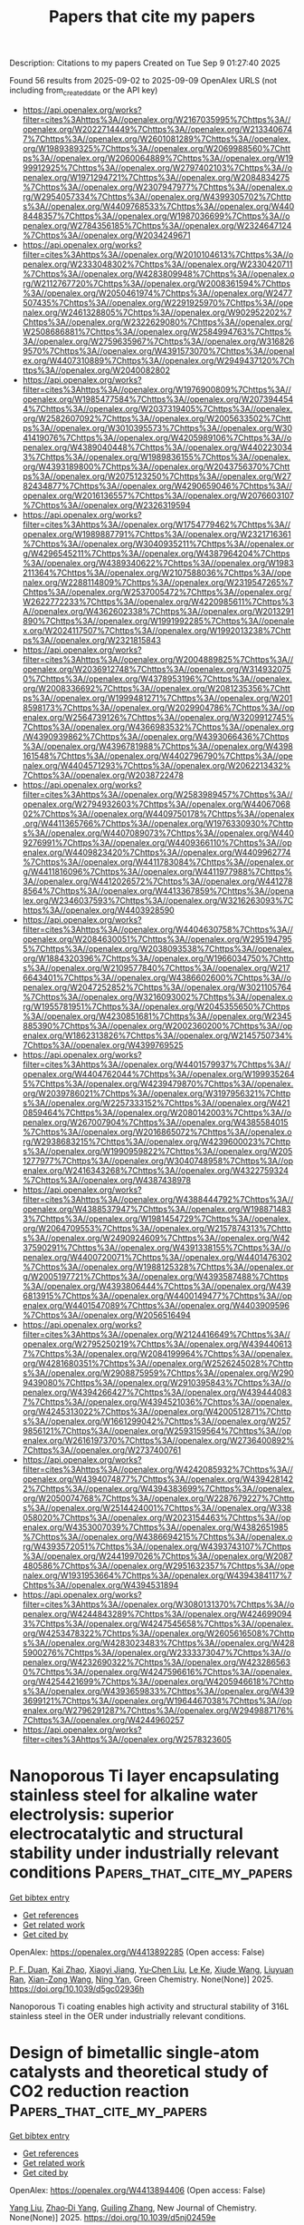 #+TITLE: Papers that cite my papers
Description: Citations to my papers
Created on Tue Sep  9 01:27:40 2025

Found 56 results from 2025-09-02 to 2025-09-09
OpenAlex URLS (not including from_created_date or the API key)
- [[https://api.openalex.org/works?filter=cites%3Ahttps%3A//openalex.org/W2167035995%7Chttps%3A//openalex.org/W2022714449%7Chttps%3A//openalex.org/W2133406747%7Chttps%3A//openalex.org/W2601081289%7Chttps%3A//openalex.org/W1989389325%7Chttps%3A//openalex.org/W2069988560%7Chttps%3A//openalex.org/W2060064889%7Chttps%3A//openalex.org/W1999912925%7Chttps%3A//openalex.org/W2797402103%7Chttps%3A//openalex.org/W1971294721%7Chttps%3A//openalex.org/W2084834275%7Chttps%3A//openalex.org/W2307947977%7Chttps%3A//openalex.org/W2954057334%7Chttps%3A//openalex.org/W4399305702%7Chttps%3A//openalex.org/W4409768533%7Chttps%3A//openalex.org/W4408448357%7Chttps%3A//openalex.org/W1987036699%7Chttps%3A//openalex.org/W2784356185%7Chttps%3A//openalex.org/W2324647124%7Chttps%3A//openalex.org/W2034249671]]
- [[https://api.openalex.org/works?filter=cites%3Ahttps%3A//openalex.org/W2010104613%7Chttps%3A//openalex.org/W2333048302%7Chttps%3A//openalex.org/W2330420711%7Chttps%3A//openalex.org/W4283809948%7Chttps%3A//openalex.org/W2112767720%7Chttps%3A//openalex.org/W2008361594%7Chttps%3A//openalex.org/W2050461974%7Chttps%3A//openalex.org/W2477507435%7Chttps%3A//openalex.org/W2291925970%7Chttps%3A//openalex.org/W2461328805%7Chttps%3A//openalex.org/W902952202%7Chttps%3A//openalex.org/W2322629080%7Chttps%3A//openalex.org/W2508686881%7Chttps%3A//openalex.org/W2584994763%7Chttps%3A//openalex.org/W2759635967%7Chttps%3A//openalex.org/W3168269570%7Chttps%3A//openalex.org/W4391573070%7Chttps%3A//openalex.org/W4407310889%7Chttps%3A//openalex.org/W2949437120%7Chttps%3A//openalex.org/W2040082802]]
- [[https://api.openalex.org/works?filter=cites%3Ahttps%3A//openalex.org/W1976900809%7Chttps%3A//openalex.org/W1985477584%7Chttps%3A//openalex.org/W2073944544%7Chttps%3A//openalex.org/W2037319405%7Chttps%3A//openalex.org/W2582607092%7Chttps%3A//openalex.org/W2005633502%7Chttps%3A//openalex.org/W3010395573%7Chttps%3A//openalex.org/W3041419076%7Chttps%3A//openalex.org/W4205989106%7Chttps%3A//openalex.org/W4389040448%7Chttps%3A//openalex.org/W4402230343%7Chttps%3A//openalex.org/W1989836155%7Chttps%3A//openalex.org/W4393189800%7Chttps%3A//openalex.org/W2043756370%7Chttps%3A//openalex.org/W2075123250%7Chttps%3A//openalex.org/W2782434877%7Chttps%3A//openalex.org/W4290659046%7Chttps%3A//openalex.org/W2016136557%7Chttps%3A//openalex.org/W2076603107%7Chttps%3A//openalex.org/W2326319594]]
- [[https://api.openalex.org/works?filter=cites%3Ahttps%3A//openalex.org/W1754779462%7Chttps%3A//openalex.org/W1989887791%7Chttps%3A//openalex.org/W2321716361%7Chttps%3A//openalex.org/W3040935211%7Chttps%3A//openalex.org/W4296545211%7Chttps%3A//openalex.org/W4387964204%7Chttps%3A//openalex.org/W4389340622%7Chttps%3A//openalex.org/W1983211364%7Chttps%3A//openalex.org/W2107588036%7Chttps%3A//openalex.org/W2288114809%7Chttps%3A//openalex.org/W2319547265%7Chttps%3A//openalex.org/W2537005472%7Chttps%3A//openalex.org/W2622772233%7Chttps%3A//openalex.org/W4220985611%7Chttps%3A//openalex.org/W4362602338%7Chttps%3A//openalex.org/W2013291890%7Chttps%3A//openalex.org/W1991992285%7Chttps%3A//openalex.org/W2024117507%7Chttps%3A//openalex.org/W1992013238%7Chttps%3A//openalex.org/W2321815843]]
- [[https://api.openalex.org/works?filter=cites%3Ahttps%3A//openalex.org/W2004889825%7Chttps%3A//openalex.org/W2036912748%7Chttps%3A//openalex.org/W3149320750%7Chttps%3A//openalex.org/W4378953196%7Chttps%3A//openalex.org/W2008336692%7Chttps%3A//openalex.org/W2081235356%7Chttps%3A//openalex.org/W1999481271%7Chttps%3A//openalex.org/W2018598173%7Chttps%3A//openalex.org/W2029904786%7Chttps%3A//openalex.org/W2564739126%7Chttps%3A//openalex.org/W3209912745%7Chttps%3A//openalex.org/W4366983532%7Chttps%3A//openalex.org/W4390939862%7Chttps%3A//openalex.org/W4393066436%7Chttps%3A//openalex.org/W4396781988%7Chttps%3A//openalex.org/W4398161548%7Chttps%3A//openalex.org/W4402796790%7Chttps%3A//openalex.org/W4404571293%7Chttps%3A//openalex.org/W2062213432%7Chttps%3A//openalex.org/W2038722478]]
- [[https://api.openalex.org/works?filter=cites%3Ahttps%3A//openalex.org/W2583989457%7Chttps%3A//openalex.org/W2794932603%7Chttps%3A//openalex.org/W4406706802%7Chttps%3A//openalex.org/W4409750178%7Chttps%3A//openalex.org/W4411365766%7Chttps%3A//openalex.org/W1976330930%7Chttps%3A//openalex.org/W4407089073%7Chttps%3A//openalex.org/W4409276991%7Chttps%3A//openalex.org/W4409366110%7Chttps%3A//openalex.org/W4409823420%7Chttps%3A//openalex.org/W4409962774%7Chttps%3A//openalex.org/W4411783084%7Chttps%3A//openalex.org/W4411816096%7Chttps%3A//openalex.org/W4411977988%7Chttps%3A//openalex.org/W4412026572%7Chttps%3A//openalex.org/W4412788564%7Chttps%3A//openalex.org/W4413367859%7Chttps%3A//openalex.org/W2346037593%7Chttps%3A//openalex.org/W3216263093%7Chttps%3A//openalex.org/W4403928590]]
- [[https://api.openalex.org/works?filter=cites%3Ahttps%3A//openalex.org/W4404630758%7Chttps%3A//openalex.org/W2084630051%7Chttps%3A//openalex.org/W2951947955%7Chttps%3A//openalex.org/W2038093538%7Chttps%3A//openalex.org/W1884320396%7Chttps%3A//openalex.org/W1966034750%7Chttps%3A//openalex.org/W2109577840%7Chttps%3A//openalex.org/W2176643401%7Chttps%3A//openalex.org/W4386602600%7Chttps%3A//openalex.org/W2047252852%7Chttps%3A//openalex.org/W3021105764%7Chttps%3A//openalex.org/W3216093002%7Chttps%3A//openalex.org/W1955781951%7Chttps%3A//openalex.org/W2045355650%7Chttps%3A//openalex.org/W4230851681%7Chttps%3A//openalex.org/W2345885390%7Chttps%3A//openalex.org/W2002360200%7Chttps%3A//openalex.org/W1862313826%7Chttps%3A//openalex.org/W2145750734%7Chttps%3A//openalex.org/W4399769525]]
- [[https://api.openalex.org/works?filter=cites%3Ahttps%3A//openalex.org/W4401579937%7Chttps%3A//openalex.org/W4404762044%7Chttps%3A//openalex.org/W1999352645%7Chttps%3A//openalex.org/W4239479870%7Chttps%3A//openalex.org/W2039786021%7Chttps%3A//openalex.org/W3197956321%7Chttps%3A//openalex.org/W2257333152%7Chttps%3A//openalex.org/W4210859464%7Chttps%3A//openalex.org/W2080142003%7Chttps%3A//openalex.org/W267007904%7Chttps%3A//openalex.org/W4385584015%7Chttps%3A//openalex.org/W2016865072%7Chttps%3A//openalex.org/W2938683215%7Chttps%3A//openalex.org/W4239600023%7Chttps%3A//openalex.org/W1990959822%7Chttps%3A//openalex.org/W2051277977%7Chttps%3A//openalex.org/W3040748958%7Chttps%3A//openalex.org/W2416343268%7Chttps%3A//openalex.org/W4322759324%7Chttps%3A//openalex.org/W4387438978]]
- [[https://api.openalex.org/works?filter=cites%3Ahttps%3A//openalex.org/W4388444792%7Chttps%3A//openalex.org/W4388537947%7Chttps%3A//openalex.org/W1988714833%7Chttps%3A//openalex.org/W1981454729%7Chttps%3A//openalex.org/W2064709553%7Chttps%3A//openalex.org/W2157874313%7Chttps%3A//openalex.org/W2490924609%7Chttps%3A//openalex.org/W4237590291%7Chttps%3A//openalex.org/W4391338155%7Chttps%3A//openalex.org/W4400720071%7Chttps%3A//openalex.org/W4401476302%7Chttps%3A//openalex.org/W1988125328%7Chttps%3A//openalex.org/W2005197721%7Chttps%3A//openalex.org/W4393587488%7Chttps%3A//openalex.org/W4393806444%7Chttps%3A//openalex.org/W4396813915%7Chttps%3A//openalex.org/W4400149477%7Chttps%3A//openalex.org/W4401547089%7Chttps%3A//openalex.org/W4403909596%7Chttps%3A//openalex.org/W2056516494]]
- [[https://api.openalex.org/works?filter=cites%3Ahttps%3A//openalex.org/W2124416649%7Chttps%3A//openalex.org/W2795250219%7Chttps%3A//openalex.org/W4394406137%7Chttps%3A//openalex.org/W2084199964%7Chttps%3A//openalex.org/W4281680351%7Chttps%3A//openalex.org/W2526245028%7Chttps%3A//openalex.org/W2908875959%7Chttps%3A//openalex.org/W2909439080%7Chttps%3A//openalex.org/W2910395843%7Chttps%3A//openalex.org/W4394266427%7Chttps%3A//openalex.org/W4394440837%7Chttps%3A//openalex.org/W4394521036%7Chttps%3A//openalex.org/W4245313022%7Chttps%3A//openalex.org/W4200512871%7Chttps%3A//openalex.org/W1661299042%7Chttps%3A//openalex.org/W2579856121%7Chttps%3A//openalex.org/W2593159564%7Chttps%3A//openalex.org/W2616197370%7Chttps%3A//openalex.org/W2736400892%7Chttps%3A//openalex.org/W2737400761]]
- [[https://api.openalex.org/works?filter=cites%3Ahttps%3A//openalex.org/W4242085932%7Chttps%3A//openalex.org/W4394074877%7Chttps%3A//openalex.org/W4394281422%7Chttps%3A//openalex.org/W4394383699%7Chttps%3A//openalex.org/W2050074768%7Chttps%3A//openalex.org/W2287679227%7Chttps%3A//openalex.org/W2514424001%7Chttps%3A//openalex.org/W338058020%7Chttps%3A//openalex.org/W2023154463%7Chttps%3A//openalex.org/W4353007039%7Chttps%3A//openalex.org/W4382651985%7Chttps%3A//openalex.org/W4386694215%7Chttps%3A//openalex.org/W4393572051%7Chttps%3A//openalex.org/W4393743107%7Chttps%3A//openalex.org/W2441997026%7Chttps%3A//openalex.org/W2087480586%7Chttps%3A//openalex.org/W2951632357%7Chttps%3A//openalex.org/W1931953664%7Chttps%3A//openalex.org/W4394384117%7Chttps%3A//openalex.org/W4394531894]]
- [[https://api.openalex.org/works?filter=cites%3Ahttps%3A//openalex.org/W3080131370%7Chttps%3A//openalex.org/W4244843289%7Chttps%3A//openalex.org/W4246990943%7Chttps%3A//openalex.org/W4247545658%7Chttps%3A//openalex.org/W4253478322%7Chttps%3A//openalex.org/W2605616508%7Chttps%3A//openalex.org/W4283023483%7Chttps%3A//openalex.org/W4285900276%7Chttps%3A//openalex.org/W2333373047%7Chttps%3A//openalex.org/W4232690322%7Chttps%3A//openalex.org/W4232865630%7Chttps%3A//openalex.org/W4247596616%7Chttps%3A//openalex.org/W4254421699%7Chttps%3A//openalex.org/W4205946618%7Chttps%3A//openalex.org/W4393659833%7Chttps%3A//openalex.org/W4393699121%7Chttps%3A//openalex.org/W1964467038%7Chttps%3A//openalex.org/W2796291287%7Chttps%3A//openalex.org/W2949887176%7Chttps%3A//openalex.org/W4244960257]]
- [[https://api.openalex.org/works?filter=cites%3Ahttps%3A//openalex.org/W2578323605]]

* Nanoporous Ti layer encapsulating stainless steel for alkaline water electrolysis: superior electrocatalytic and structural stability under industrially relevant conditions  :Papers_that_cite_my_papers:
:PROPERTIES:
:UUID: https://openalex.org/W4413892285
:TOPICS: Electrocatalysts for Energy Conversion, Fuel Cells and Related Materials, Hydrogen Storage and Materials
:PUBLICATION_DATE: 2025-01-01
:END:    
    
[[elisp:(doi-add-bibtex-entry "https://doi.org/10.1039/d5gc02936h")][Get bibtex entry]] 

- [[elisp:(progn (xref--push-markers (current-buffer) (point)) (oa--referenced-works "https://openalex.org/W4413892285"))][Get references]]
- [[elisp:(progn (xref--push-markers (current-buffer) (point)) (oa--related-works "https://openalex.org/W4413892285"))][Get related work]]
- [[elisp:(progn (xref--push-markers (current-buffer) (point)) (oa--cited-by-works "https://openalex.org/W4413892285"))][Get cited by]]

OpenAlex: https://openalex.org/W4413892285 (Open access: False)
    
[[https://openalex.org/A5110479057][P. F. Duan]], [[https://openalex.org/A5023119885][Kai Zhao]], [[https://openalex.org/A5102774996][Xiaoyi Jiang]], [[https://openalex.org/A5100373056][Yu‐Chen Liu]], [[https://openalex.org/A5050241510][Le Ke]], [[https://openalex.org/A5104320574][Xiude Wang]], [[https://openalex.org/A5113290818][Liuyuan Ran]], [[https://openalex.org/A5056518588][Xian-Zong Wang]], [[https://openalex.org/A5060681396][Ning Yan]], Green Chemistry. None(None)] 2025. https://doi.org/10.1039/d5gc02936h 
     
Nanoporous Ti coating enables high activity and structural stability of 316L stainless steel in the OER under industrially relevant conditions.    

    

* Design of bimetallic single-atom catalysts and theoretical study of CO2 reduction reaction  :Papers_that_cite_my_papers:
:PROPERTIES:
:UUID: https://openalex.org/W4413894406
:TOPICS: CO2 Reduction Techniques and Catalysts, Catalytic Processes in Materials Science, Electrocatalysts for Energy Conversion
:PUBLICATION_DATE: 2025-01-01
:END:    
    
[[elisp:(doi-add-bibtex-entry "https://doi.org/10.1039/d5nj02459e")][Get bibtex entry]] 

- [[elisp:(progn (xref--push-markers (current-buffer) (point)) (oa--referenced-works "https://openalex.org/W4413894406"))][Get references]]
- [[elisp:(progn (xref--push-markers (current-buffer) (point)) (oa--related-works "https://openalex.org/W4413894406"))][Get related work]]
- [[elisp:(progn (xref--push-markers (current-buffer) (point)) (oa--cited-by-works "https://openalex.org/W4413894406"))][Get cited by]]

OpenAlex: https://openalex.org/W4413894406 (Open access: False)
    
[[https://openalex.org/A5100356054][Yang Liu]], [[https://openalex.org/A5089053681][Zhao‐Di Yang]], [[https://openalex.org/A5055291760][Guiling Zhang]], New Journal of Chemistry. None(None)] 2025. https://doi.org/10.1039/d5nj02459e 
     
Co x Fe 3− x SACs efficiently produce HCOOH. DFT shows Co 1 Fe 2 has optimal activity/selectivity at Fe sites, with the lowest *CO 2 → *OCOH barrier (0.51 eV). Fe incorporation tunes electronic structure, suppresses HER, and enhances intermediate adsorption.    

    

* Comprehensive Approach to Carbon Capture Value Chain Development Challenges and Cost-Effective Solutions  :Papers_that_cite_my_papers:
:PROPERTIES:
:UUID: https://openalex.org/W4413897401
:TOPICS: Carbon Dioxide Capture Technologies, Chemical Looping and Thermochemical Processes, Catalysts for Methane Reforming
:PUBLICATION_DATE: 2025-09-02
:END:    
    
[[elisp:(doi-add-bibtex-entry "https://doi.org/10.2118/226810-ms")][Get bibtex entry]] 

- [[elisp:(progn (xref--push-markers (current-buffer) (point)) (oa--referenced-works "https://openalex.org/W4413897401"))][Get references]]
- [[elisp:(progn (xref--push-markers (current-buffer) (point)) (oa--related-works "https://openalex.org/W4413897401"))][Get related work]]
- [[elisp:(progn (xref--push-markers (current-buffer) (point)) (oa--cited-by-works "https://openalex.org/W4413897401"))][Get cited by]]

OpenAlex: https://openalex.org/W4413897401 (Open access: False)
    
[[https://openalex.org/A5053032671][Luís Ferreira Pires]], [[https://openalex.org/A5119505362][Satyajeet Kawathekar]], [[https://openalex.org/A5119505363][Peter Dewar]], No host. None(None)] 2025. https://doi.org/10.2118/226810-ms 
     
Abstract This paper provides a comprehensive analysis of the carbon capture and storage value chain, focusing on cost optimization strategies and frameworks for successful development. Through systematic evaluation of capture-transport-storage components, we identify critical cost drivers and demonstrate methodologies for economic optimization in early-stage project development. Carbon capture technologies constitute the primary cost component, accounting for 60-80% of total chain (IEA 2024), with post-combustion systems exhibiting energy penalties of 25-35% compared to 15-20% for advanced solvents (Environmental Science & Technology 2024). Transportation costs range from 0.25-55.82 euros per tonne depending on distance and flowrate, while storage costs demonstrate significant variability based on geological conditions and monitoring requirements (MDPI 2024). Cost optimization analysis confirms that cluster and hub models achieve 30-40% cost reductions compared to standalone facilities when maintaining utilization rates above 80% (World Economic Forum 2025). The Northern Lights and Porthos projects early implementation results provide encouraging indicators of successful multi-stakeholder collaboration approaches (Equinor. 2024; Port of Rotterdam. 2024). Digital cost estimation methodologies enable progressive accuracy improvement until final investment decision, supporting systematic project optimization throughout development phases.    

    

* Nanocluster catalyst driving ampere-level current density in direct seawater electrolysis quantum leap towards sustainable energy  :Papers_that_cite_my_papers:
:PROPERTIES:
:UUID: https://openalex.org/W4413898788
:TOPICS: Electrocatalysts for Energy Conversion, Advanced Photocatalysis Techniques, Advanced battery technologies research
:PUBLICATION_DATE: 2025-09-02
:END:    
    
[[elisp:(doi-add-bibtex-entry "https://doi.org/10.1016/j.mser.2025.101092")][Get bibtex entry]] 

- [[elisp:(progn (xref--push-markers (current-buffer) (point)) (oa--referenced-works "https://openalex.org/W4413898788"))][Get references]]
- [[elisp:(progn (xref--push-markers (current-buffer) (point)) (oa--related-works "https://openalex.org/W4413898788"))][Get related work]]
- [[elisp:(progn (xref--push-markers (current-buffer) (point)) (oa--cited-by-works "https://openalex.org/W4413898788"))][Get cited by]]

OpenAlex: https://openalex.org/W4413898788 (Open access: False)
    
[[https://openalex.org/A5050605617][Vempuluru Navakoteswara Rao]], [[https://openalex.org/A5019542814][Yeongjun Yoon]], [[https://openalex.org/A5054514416][Jyoti Prakash Das]], [[https://openalex.org/A5016404657][Vijayakumar Elumalai]], [[https://openalex.org/A5106597472][Anandhan Ayyappan Saj]], [[https://openalex.org/A5100742439][Hanna Lee]], [[https://openalex.org/A5013893562][Tae Kyu Kim]], [[https://openalex.org/A5018840226][Kyeounghak Kim]], [[https://openalex.org/A5087122773][Arunprasath Sathyaseelan]], [[https://openalex.org/A5102822155][P. Muthukumar]], [[https://openalex.org/A5081731391][Sang‐Jae Kim]], Materials Science and Engineering R Reports. 167(None)] 2025. https://doi.org/10.1016/j.mser.2025.101092 
     
No abstract    

    

* Modeling water using multipole response tensors fitted to the monomer geometry  :Papers_that_cite_my_papers:
:PROPERTIES:
:UUID: https://openalex.org/W4413908830
:TOPICS: Spectroscopy and Quantum Chemical Studies, Quantum, superfluid, helium dynamics, Advanced Chemical Physics Studies
:PUBLICATION_DATE: 2025-09-02
:END:    
    
[[elisp:(doi-add-bibtex-entry "https://doi.org/10.1063/5.0279764")][Get bibtex entry]] 

- [[elisp:(progn (xref--push-markers (current-buffer) (point)) (oa--referenced-works "https://openalex.org/W4413908830"))][Get references]]
- [[elisp:(progn (xref--push-markers (current-buffer) (point)) (oa--related-works "https://openalex.org/W4413908830"))][Get related work]]
- [[elisp:(progn (xref--push-markers (current-buffer) (point)) (oa--cited-by-works "https://openalex.org/W4413908830"))][Get cited by]]

OpenAlex: https://openalex.org/W4413908830 (Open access: True)
    
[[https://openalex.org/A5036012987][Jonatan Öström]], [[https://openalex.org/A5061932210][Lars G. M. Pettersson]], The Journal of Chemical Physics. 163(9)] 2025. https://doi.org/10.1063/5.0279764  ([[https://pubs.aip.org/aip/jcp/article-pdf/doi/10.1063/5.0279764/20674720/094103_1_5.0279764.pdf][pdf]])
     
The water molecule’s electronic Cartesian multipole moment and polarizability tensors have been fitted with Gaussian process regression to the internal coordinates and are used to evaluate accurate electrostatic, induction, and dispersion energy components between flexible molecules. The model yields a handful of damping and scaling parameters that were adjusted for the energy components to agree with 2-body symmetry-adapted perturbation theory decomposition and then fine-tuned in order for the total energy to agree with CCSD(T) for small clusters. We present a simple algorithm for rotating symmetric Cartesian tensors and employ a dispersion potential based on multipole polarizabilities. At short range, the 2- and 3-body potential energy was corrected to CCSD(T) accuracy using Gaussian approximation potentials. The radial distribution function and self-diffusion coefficient obtained with molecular dynamics simulations agree well with experiments.    

    

* Machine learning-guided design of bimetallic alloy catalysts for ethane direct dehydrogenation to ethylene  :Papers_that_cite_my_papers:
:PROPERTIES:
:UUID: https://openalex.org/W4413914385
:TOPICS: Catalysis and Oxidation Reactions, Catalytic Processes in Materials Science, Machine Learning in Materials Science
:PUBLICATION_DATE: 2025-09-01
:END:    
    
[[elisp:(doi-add-bibtex-entry "https://doi.org/10.1016/j.ces.2025.122479")][Get bibtex entry]] 

- [[elisp:(progn (xref--push-markers (current-buffer) (point)) (oa--referenced-works "https://openalex.org/W4413914385"))][Get references]]
- [[elisp:(progn (xref--push-markers (current-buffer) (point)) (oa--related-works "https://openalex.org/W4413914385"))][Get related work]]
- [[elisp:(progn (xref--push-markers (current-buffer) (point)) (oa--cited-by-works "https://openalex.org/W4413914385"))][Get cited by]]

OpenAlex: https://openalex.org/W4413914385 (Open access: False)
    
[[https://openalex.org/A5100738523][Tao Xiong]], [[https://openalex.org/A5010429918][Yawen Tong]], [[https://openalex.org/A5008389623][Chenghao Ye]], [[https://openalex.org/A5069748637][Heng Liang]], [[https://openalex.org/A5100341342][Qi Wang]], [[https://openalex.org/A5077195527][Xiang‐Kui Gu]], Chemical Engineering Science. None(None)] 2025. https://doi.org/10.1016/j.ces.2025.122479 
     
No abstract    

    

* Tailoring Electrocatalytic Pathways: A Comparative Review of the Electrolyte’s Effects on Five Key Energy Conversion Reactions  :Papers_that_cite_my_papers:
:PROPERTIES:
:UUID: https://openalex.org/W4413915142
:TOPICS: Electrocatalysts for Energy Conversion, Electrochemical Analysis and Applications, CO2 Reduction Techniques and Catalysts
:PUBLICATION_DATE: 2025-09-01
:END:    
    
[[elisp:(doi-add-bibtex-entry "https://doi.org/10.3390/catal15090835")][Get bibtex entry]] 

- [[elisp:(progn (xref--push-markers (current-buffer) (point)) (oa--referenced-works "https://openalex.org/W4413915142"))][Get references]]
- [[elisp:(progn (xref--push-markers (current-buffer) (point)) (oa--related-works "https://openalex.org/W4413915142"))][Get related work]]
- [[elisp:(progn (xref--push-markers (current-buffer) (point)) (oa--cited-by-works "https://openalex.org/W4413915142"))][Get cited by]]

OpenAlex: https://openalex.org/W4413915142 (Open access: True)
    
[[https://openalex.org/A5066258850][Goitom K. Gebremariam]], [[https://openalex.org/A5076368805][Khalid Siraj]], [[https://openalex.org/A5079797338][Igor A. Pašti]], Catalysts. 15(9)] 2025. https://doi.org/10.3390/catal15090835 
     
The advancement of efficient energy conversion and storage technologies is fundamentally linked to the development of electrochemical systems, including fuel cells, batteries, and electrolyzers, whose performance depends on key electrocatalytic reactions: hydrogen evolution (HER), oxygen evolution (OER), oxygen reduction (ORR), carbon dioxide reduction (CO2RR), and nitrogen reduction (NRR). Beyond catalyst design, the electrolyte microenvironment significantly influences these reactions by modulating charge transfer, intermediate stabilization, and mass transport, making electrolyte engineering a powerful tool for enhancing performance. This review provides a comprehensive analysis of how fundamental electrolyte properties, including pH, ionic strength, ion identity, and solvent structure, affect the mechanisms and kinetics of these five reactions. We examine in detail how the electrolyte composition and individual ion contributions impact reaction pathways, catalytic activity, and product selectivity. For HER and OER, we discuss the interplay between acidic and alkaline environments, the effects of specific ions, interfacial electric fields, and catalyst stability. In ORR, we highlight pH-dependent activity, selectivity, and the roles of cations and anions in steering 2e− versus 4e− pathways. The CO2RR and NRR sections explore how the electrolyte composition, local pH, buffering capacity, and proton sources influence activity and the product distribution. We also address challenges in electrolyte optimization, such as managing competing reactions and maximizing Faradaic efficiency. By comparing the electrolyte’s effects across these reactions, this review identifies general trends and design guidelines for enhancing electrocatalytic performance and outlines key open questions and future research directions relevant to practical energy technologies.    

    

* Enhanced Efficiency in Organic Wastewater Treatment by Synergetic Cathodic Produced H2O2 and Anodic Oxidation  :Papers_that_cite_my_papers:
:PROPERTIES:
:UUID: https://openalex.org/W4413919000
:TOPICS: Microbial Fuel Cells and Bioremediation, Advanced oxidation water treatment, Electrochemical Analysis and Applications
:PUBLICATION_DATE: 2025-08-29
:END:    
    
[[elisp:(doi-add-bibtex-entry "https://doi.org/10.1016/j.renene.2025.124321")][Get bibtex entry]] 

- [[elisp:(progn (xref--push-markers (current-buffer) (point)) (oa--referenced-works "https://openalex.org/W4413919000"))][Get references]]
- [[elisp:(progn (xref--push-markers (current-buffer) (point)) (oa--related-works "https://openalex.org/W4413919000"))][Get related work]]
- [[elisp:(progn (xref--push-markers (current-buffer) (point)) (oa--cited-by-works "https://openalex.org/W4413919000"))][Get cited by]]

OpenAlex: https://openalex.org/W4413919000 (Open access: False)
    
[[https://openalex.org/A5102868178][Jun Xiao]], [[https://openalex.org/A5107522279][Shenjie Yu]], [[https://openalex.org/A5101408497][Haijian Wang]], [[https://openalex.org/A5108629282][Pan Duo]], [[https://openalex.org/A5100359036][Tong Li]], [[https://openalex.org/A5017002313][Juan Yang]], [[https://openalex.org/A5080926762][Zhenhai Wen]], [[https://openalex.org/A5091534599][Suqin Ci]], Renewable Energy. 256(None)] 2025. https://doi.org/10.1016/j.renene.2025.124321 
     
No abstract    

    

* Trifunctional catalysis for hydrogen evolution reaction, oxygen evolution reaction, and oxygen reduction reaction by transition-metal-substituted goldene  :Papers_that_cite_my_papers:
:PROPERTIES:
:UUID: https://openalex.org/W4413920316
:TOPICS: Electrocatalysts for Energy Conversion, Nanomaterials for catalytic reactions, Nanocluster Synthesis and Applications
:PUBLICATION_DATE: 2025-09-02
:END:    
    
[[elisp:(doi-add-bibtex-entry "https://doi.org/10.1016/j.jpowsour.2025.238274")][Get bibtex entry]] 

- [[elisp:(progn (xref--push-markers (current-buffer) (point)) (oa--referenced-works "https://openalex.org/W4413920316"))][Get references]]
- [[elisp:(progn (xref--push-markers (current-buffer) (point)) (oa--related-works "https://openalex.org/W4413920316"))][Get related work]]
- [[elisp:(progn (xref--push-markers (current-buffer) (point)) (oa--cited-by-works "https://openalex.org/W4413920316"))][Get cited by]]

OpenAlex: https://openalex.org/W4413920316 (Open access: False)
    
[[https://openalex.org/A5039190076][Kourosh Rahimi]], Journal of Power Sources. 657(None)] 2025. https://doi.org/10.1016/j.jpowsour.2025.238274 
     
No abstract    

    

* A review on chalcogenides nanomaterials for electrocatalysis: Insights into structural and compositional development  :Papers_that_cite_my_papers:
:PROPERTIES:
:UUID: https://openalex.org/W4413927516
:TOPICS: Chalcogenide Semiconductor Thin Films, Electrocatalysts for Energy Conversion, Electrochemical Analysis and Applications
:PUBLICATION_DATE: 2025-09-01
:END:    
    
[[elisp:(doi-add-bibtex-entry "https://doi.org/10.1016/j.jiec.2025.08.050")][Get bibtex entry]] 

- [[elisp:(progn (xref--push-markers (current-buffer) (point)) (oa--referenced-works "https://openalex.org/W4413927516"))][Get references]]
- [[elisp:(progn (xref--push-markers (current-buffer) (point)) (oa--related-works "https://openalex.org/W4413927516"))][Get related work]]
- [[elisp:(progn (xref--push-markers (current-buffer) (point)) (oa--cited-by-works "https://openalex.org/W4413927516"))][Get cited by]]

OpenAlex: https://openalex.org/W4413927516 (Open access: False)
    
[[https://openalex.org/A5031231995][Suman S. Kahandal]], [[https://openalex.org/A5098622628][Rameshwar S. Tupke]], [[https://openalex.org/A5113041581][Sarang R. Bhagwat]], [[https://openalex.org/A5092186459][Ganesh V. Dilwale]], [[https://openalex.org/A5030440582][Paresh S. Gaikar]], [[https://openalex.org/A5098534535][Dinesh S. Bobade]], [[https://openalex.org/A5081093560][Manohar K. Jopale]], [[https://openalex.org/A5100636128][Hansol Kim]], [[https://openalex.org/A5024283781][Lianghao Song]], [[https://openalex.org/A5103209195][Guanghai Piao]], [[https://openalex.org/A5036373796][Babasaheb R. Sankapal]], [[https://openalex.org/A5040989384][Zafar Said]], [[https://openalex.org/A5054610316][Balasaheb P. Pagar]], [[https://openalex.org/A5046657947][Anuradha C. Pawar]], [[https://openalex.org/A5069488261][Ji Man Kim]], [[https://openalex.org/A5062611336][Ravindra N. Bulakhe]], Journal of Industrial and Engineering Chemistry. None(None)] 2025. https://doi.org/10.1016/j.jiec.2025.08.050 
     
No abstract    

    

* High-Entropy Alloy FeCoCrNiAlCu Reinforced Electrocatalytic Performance for High-Efficiency Electrocatalytic Water Splitting in Acidic Environment  :Papers_that_cite_my_papers:
:PROPERTIES:
:UUID: https://openalex.org/W4413927816
:TOPICS: Electrocatalysts for Energy Conversion, Hydrogen Storage and Materials, Catalysis and Hydrodesulfurization Studies
:PUBLICATION_DATE: 2025-09-02
:END:    
    
[[elisp:(doi-add-bibtex-entry "https://doi.org/10.1007/s11665-025-11933-9")][Get bibtex entry]] 

- [[elisp:(progn (xref--push-markers (current-buffer) (point)) (oa--referenced-works "https://openalex.org/W4413927816"))][Get references]]
- [[elisp:(progn (xref--push-markers (current-buffer) (point)) (oa--related-works "https://openalex.org/W4413927816"))][Get related work]]
- [[elisp:(progn (xref--push-markers (current-buffer) (point)) (oa--cited-by-works "https://openalex.org/W4413927816"))][Get cited by]]

OpenAlex: https://openalex.org/W4413927816 (Open access: False)
    
[[https://openalex.org/A5017678380][Yuanwu Zhang]], [[https://openalex.org/A5100510454][Jinyuan Zhong]], [[https://openalex.org/A5040808647][Xiaoran Huo]], [[https://openalex.org/A5114220175][Chunye Wang]], [[https://openalex.org/A5109678007][Xiaojiao Zuo]], [[https://openalex.org/A5071953631][Nannan Zhang]], [[https://openalex.org/A5051885021][Taikai Liu]], Journal of Materials Engineering and Performance. None(None)] 2025. https://doi.org/10.1007/s11665-025-11933-9 
     
No abstract    

    

* Constructing Monolayer Fe Clusters as Model Catalysts for CO2 Electroreduction  :Papers_that_cite_my_papers:
:PROPERTIES:
:UUID: https://openalex.org/W4413930379
:TOPICS: CO2 Reduction Techniques and Catalysts, Molecular Junctions and Nanostructures, Ammonia Synthesis and Nitrogen Reduction
:PUBLICATION_DATE: 2025-09-02
:END:    
    
[[elisp:(doi-add-bibtex-entry "https://doi.org/10.1021/jacs.5c05325")][Get bibtex entry]] 

- [[elisp:(progn (xref--push-markers (current-buffer) (point)) (oa--referenced-works "https://openalex.org/W4413930379"))][Get references]]
- [[elisp:(progn (xref--push-markers (current-buffer) (point)) (oa--related-works "https://openalex.org/W4413930379"))][Get related work]]
- [[elisp:(progn (xref--push-markers (current-buffer) (point)) (oa--cited-by-works "https://openalex.org/W4413930379"))][Get cited by]]

OpenAlex: https://openalex.org/W4413930379 (Open access: False)
    
[[https://openalex.org/A5009718397][Hengpan Yang]], [[https://openalex.org/A5022226808][Huizhu Cai]], [[https://openalex.org/A5090814777][Kai Song]], [[https://openalex.org/A5039613914][Shijie He]], [[https://openalex.org/A5101321080][Shangzhao Feng]], [[https://openalex.org/A5065712767][Zhi Chen]], [[https://openalex.org/A5100445837][Xue Zhang]], [[https://openalex.org/A5101453394][Qi Hu]], [[https://openalex.org/A5064805977][Chuanxin He]], Journal of the American Chemical Society. None(None)] 2025. https://doi.org/10.1021/jacs.5c05325 
     
Constructing model catalysts to clarify the active sites and elucidate structure–activity relationships represents a bottleneck issue in electrocatalytic reactions. For instance, Fe-based materials have been widely investigated for various electrocatalytic reactions, e.g., CO2 electroreduction (CO2RR). However, the precise role of Fe in the catalytic mechanism remains debated and is under extensive investigation due to the complex properties of those catalysts. Herein, we successfully construct a series of monolayer Fe clusters (ML-Fe) on a single-crystal Au(111) substrate via vapor deposition under ultrahigh vacuum (UHV) conditions, which serve as model catalysts for CO2RR. Notably, the size of Fe clusters can be tuned at the atomic scale (∼2 nm) as observed by scanning tunneling microscopy (STM). Experimental and theoretical calculations demonstrate that ML-Fe achieves >60% Faradaic efficiency (FE) for CO production during CO2RR. When the Fe layer further increases to form nanoparticles, Fe sites exhibit stronger electron interaction and binding strength with *CO intermediates, consequently shifting the dominant reaction pathway from CO2RR to hydrogen evolution (HER). This work could provide valuable insights into designing model catalysts with well-defined active sites to investigate the structure–activity relationships in diverse electrocatalytic systems.    

    

* Enhancing the activity and stability of RuO2-based catalyst via nano-confinement effect for O2 evolution reaction in acid electrolyte  :Papers_that_cite_my_papers:
:PROPERTIES:
:UUID: https://openalex.org/W4413932468
:TOPICS: Electrocatalysts for Energy Conversion, Advanced battery technologies research, Electrochemical Analysis and Applications
:PUBLICATION_DATE: 2025-09-02
:END:    
    
[[elisp:(doi-add-bibtex-entry "https://doi.org/10.20517/energymater.2025.97")][Get bibtex entry]] 

- [[elisp:(progn (xref--push-markers (current-buffer) (point)) (oa--referenced-works "https://openalex.org/W4413932468"))][Get references]]
- [[elisp:(progn (xref--push-markers (current-buffer) (point)) (oa--related-works "https://openalex.org/W4413932468"))][Get related work]]
- [[elisp:(progn (xref--push-markers (current-buffer) (point)) (oa--cited-by-works "https://openalex.org/W4413932468"))][Get cited by]]

OpenAlex: https://openalex.org/W4413932468 (Open access: True)
    
[[https://openalex.org/A5007538344][Shu‐kai Liu]], [[https://openalex.org/A5074586825][Huang Tan]], [[https://openalex.org/A5090540302][Gaole Dai]], [[https://openalex.org/A5034176841][Shiyun Xiong]], [[https://openalex.org/A5100433639][Yu Zhao]], [[https://openalex.org/A5062939014][Benxia Li]], Energy Materials. 5(11)] 2025. https://doi.org/10.20517/energymater.2025.97  ([[https://f.oaes.cc/xmlpdf/published/article/1b737f4e67a1b46079588701cb9b8c8d/em5097.pdf][pdf]])
     
The oxygen evolution reaction (OER), as a pivotal process in electrochemical water splitting, directly determines energy conversion efficiency. Ruthenium (Ru)-based catalysts have gained considerable attention in recent years due to their decent intrinsic activity in acidic media. Previous studies have demonstrated that while Ru exhibits superior OER activity compared to RuO2 in acidic environments, its operational stability remains markedly inferior. This performance dichotomy, coupled with the persistent challenges of active species dissolution and catalyst particle aggregation during prolonged operation, significantly hinders their practical implementation in electrochemical systems. To address these challenges, this study develops a carbon nanotube (CNT)/Fe-Ni@RuO2@PANI-350 composite catalyst composed of RuO2 nanoparticles supported on bimetallic Fe-Ni modified CNTs (CNT/Fe-Ni) and encapsulated with polyaniline (PANI). This catalyst utilizes the anchoring effect of bimetallic Fe-Ni sites and the spatial confinement effect of PANI coating layer, effectively inhibiting the dissolution and agglomeration of RuO2 during both high-temperature processing and electrochemical operation, thereby significantly enhancing electrochemical stability. The anchoring strength of RuO2 nanoparticles on CNT/Fe-Ni support via the nano-confinement effect, as well as the microscopic mechanisms underlying the performance enhancement, are revealed by density functional theory calculations and experimental characterizations. The composite catalyst demonstrates fascinating OER performance in 0.5 M H2SO4, exhibiting a low Tafel slope of 39.1 mV dec-1 as well as low overpotentials of 188 and 225 mV at current densities of 10 and 100 mA cm-2, respectively. Remarkably, the composite catalyst demonstrates significantly enhanced stability, exhibiting only ~30 mV overpotential increase during 150 h continuous operation at 10 mA cm-2. This study highlights a simple yet effective nano-confinement strategy to address the challenges of Ru-based catalysts, and provides a practical paradigm for designing and preparing highly efficient OER electrocatalysts with enhanced stability.    

    

* Unveiling the photocatalytic water splitting over metal-free g-CN/γ-BNyne heterostructures using non-adiabatic molecular dynamics  :Papers_that_cite_my_papers:
:PROPERTIES:
:UUID: https://openalex.org/W4413933425
:TOPICS: Advanced Photocatalysis Techniques, MXene and MAX Phase Materials, 2D Materials and Applications
:PUBLICATION_DATE: 2025-01-01
:END:    
    
[[elisp:(doi-add-bibtex-entry "https://doi.org/10.1039/d5cp02770e")][Get bibtex entry]] 

- [[elisp:(progn (xref--push-markers (current-buffer) (point)) (oa--referenced-works "https://openalex.org/W4413933425"))][Get references]]
- [[elisp:(progn (xref--push-markers (current-buffer) (point)) (oa--related-works "https://openalex.org/W4413933425"))][Get related work]]
- [[elisp:(progn (xref--push-markers (current-buffer) (point)) (oa--cited-by-works "https://openalex.org/W4413933425"))][Get cited by]]

OpenAlex: https://openalex.org/W4413933425 (Open access: False)
    
[[https://openalex.org/A5107824147][Subhash Kumar]], [[https://openalex.org/A5070652650][Atish Ghosh]], [[https://openalex.org/A5008549737][Pranab Sarkar]], Physical Chemistry Chemical Physics. None(None)] 2025. https://doi.org/10.1039/d5cp02770e 
     
g-CN/γ-BNyne is a metal free type-II photocatalyst that can simultaneously carry out oxygen and hydrogen evolution reactions.    

    

* Surface termination-dependent ORR/OER bifunctional electrocatalytic performance of Pt-Zr2CT2 MXenes in acidic and alkaline environments  :Papers_that_cite_my_papers:
:PROPERTIES:
:UUID: https://openalex.org/W4413940606
:TOPICS: MXene and MAX Phase Materials, Electrocatalysts for Energy Conversion, Advanced Photocatalysis Techniques
:PUBLICATION_DATE: 2025-09-01
:END:    
    
[[elisp:(doi-add-bibtex-entry "https://doi.org/10.1016/j.apsusc.2025.164518")][Get bibtex entry]] 

- [[elisp:(progn (xref--push-markers (current-buffer) (point)) (oa--referenced-works "https://openalex.org/W4413940606"))][Get references]]
- [[elisp:(progn (xref--push-markers (current-buffer) (point)) (oa--related-works "https://openalex.org/W4413940606"))][Get related work]]
- [[elisp:(progn (xref--push-markers (current-buffer) (point)) (oa--cited-by-works "https://openalex.org/W4413940606"))][Get cited by]]

OpenAlex: https://openalex.org/W4413940606 (Open access: False)
    
[[https://openalex.org/A5100355012][Pengfei Liu]], [[https://openalex.org/A5100451528][Xiao‐Hong Li]], [[https://openalex.org/A5084022796][Rui-Zhou Zhang]], [[https://openalex.org/A5101748243][Hong‐Ling Cui]], Applied Surface Science. None(None)] 2025. https://doi.org/10.1016/j.apsusc.2025.164518 
     
No abstract    

    

* Unveiling Entropy‐Driven Performance Enhancement in Double Perovskite Oxygen Electrodes for Protonic Ceramic Electrochemical Cells  :Papers_that_cite_my_papers:
:PROPERTIES:
:UUID: https://openalex.org/W4413941927
:TOPICS: Advancements in Solid Oxide Fuel Cells, Perovskite Materials and Applications, Thermal Expansion and Ionic Conductivity
:PUBLICATION_DATE: 2025-09-03
:END:    
    
[[elisp:(doi-add-bibtex-entry "https://doi.org/10.1002/aenm.202503176")][Get bibtex entry]] 

- [[elisp:(progn (xref--push-markers (current-buffer) (point)) (oa--referenced-works "https://openalex.org/W4413941927"))][Get references]]
- [[elisp:(progn (xref--push-markers (current-buffer) (point)) (oa--related-works "https://openalex.org/W4413941927"))][Get related work]]
- [[elisp:(progn (xref--push-markers (current-buffer) (point)) (oa--cited-by-works "https://openalex.org/W4413941927"))][Get cited by]]

OpenAlex: https://openalex.org/W4413941927 (Open access: True)
    
[[https://openalex.org/A5056859581][Seeun Oh]], [[https://openalex.org/A5080676390][Incheol Jeong]], [[https://openalex.org/A5101708371][Dongyeon Kim]], [[https://openalex.org/A5103252774][Hyeong-Geun Kim]], [[https://openalex.org/A5008784283][Ki‐Min Roh]], [[https://openalex.org/A5100398157][Kang Taek Lee]], Advanced Energy Materials. None(None)] 2025. https://doi.org/10.1002/aenm.202503176  ([[https://onlinelibrary.wiley.com/doi/pdfdirect/10.1002/aenm.202503176][pdf]])
     
Abstract The secure and efficient delivery of energy demands advanced solutions, such as protonic ceramic electrochemical cells (PCECs). Despite their promise, challenges including sluggish oxygen electrode kinetics and phase instability in humid or CO 2 ‐rich environments hinder their widespread adoption. Herein, a novel high‐entropy double perovskite oxide (HEDPO), Pr 0.2 La 0.2 Nd 0.2 Na 0.2 Ca 0.2 Ba 0.5 Sr 0.5 Co 1.5 Fe 0.5 O 5+δ (PLNNCBSCF), engineered to leverage the stabilizing effects of high configurational entropy while delivering superior electrochemical performance is developed. Physicochemical characterization confirms the successful formation of a high‐entropy matrix, providing enhanced structural stability and a high density of catalytically active defects. Density functional theory calculations further reveal that the dynamic atomic configurations and heterogeneous electronic distributions within PLNNCBSCF facilitate improved electrochemical reaction kinetics. PCECs incorporating PLNNCBSCF oxygen electrodes demonstrate exceptional performance, achieving a peak power density of 1.77 W·cm −2 in fuel cell mode and a current density of 4.42 A·cm −2 at 1.3 V in electrolysis cell mode at 650 °C. These findings highlight the potential of HEDPOs as robust, high‐performance oxygen electrodes, paving the way for sustainable energy technologies in electrochemical energy conversion and storage.    

    

* Reactive Active Learning: An Efficient Approach for Training Machine Learning Interatomic Potentials for Reacting Systems  :Papers_that_cite_my_papers:
:PROPERTIES:
:UUID: https://openalex.org/W4413942145
:TOPICS: Machine Learning in Materials Science, Innovative Microfluidic and Catalytic Techniques Innovation, Computational Drug Discovery Methods
:PUBLICATION_DATE: 2025-09-03
:END:    
    
[[elisp:(doi-add-bibtex-entry "https://doi.org/10.1021/acs.jctc.5c00920")][Get bibtex entry]] 

- [[elisp:(progn (xref--push-markers (current-buffer) (point)) (oa--referenced-works "https://openalex.org/W4413942145"))][Get references]]
- [[elisp:(progn (xref--push-markers (current-buffer) (point)) (oa--related-works "https://openalex.org/W4413942145"))][Get related work]]
- [[elisp:(progn (xref--push-markers (current-buffer) (point)) (oa--cited-by-works "https://openalex.org/W4413942145"))][Get cited by]]

OpenAlex: https://openalex.org/W4413942145 (Open access: True)
    
[[https://openalex.org/A5006938583][Siddarth K. Achar]], [[https://openalex.org/A5020529869][Priyanka B. Shukla]], [[https://openalex.org/A5092073578][Chinmay V. Mhatre]], [[https://openalex.org/A5025635998][Leonardo Bernasconi]], [[https://openalex.org/A5119523308][Caitlyn Y. Vinger]], [[https://openalex.org/A5024333457][J. Karl Johnson]], Journal of Chemical Theory and Computation. None(None)] 2025. https://doi.org/10.1021/acs.jctc.5c00920 
     
Discovering chemical reaction pathways using quantum mechanics is impractical for many systems of practical interest because of unfavorable scaling and computational cost. While machine learning interatomic potentials (MLIPs) trained on quantum mechanical data offer a promising alternative, they face challenges for reactive systems due to the need for extensive sampling of the potential energy surface in regions that are far from equilibrium geometries. Unfortunately, traditional MLIP training protocols are not designed for comprehensive reaction exploration. We present a reactive active learning (RAL) framework that is designed to efficiently train MLIPs to achieve near-quantum mechanical accuracy for reactive systems for situations where one may not have prior knowledge of the possible transition states, reaction pathways, or even the potential products. Our method combines automated reaction exploration, uncertainty-driven active learning, and transition state sampling to build accurate potentials. We demonstrate RAL's effectiveness across three different systems: uncatalyzed ammonia synthesis (gas-phase), methanimine hydrolysis (solution phase), and methane activation on titanium carbide surfaces (heterogeneous). The resulting MLIPs accurately predict reaction barriers and transition states. For catalysis, we show that RAL-trained MLIPs identify Ti2C as the most active methane activation surface (90% decomposition at 1000 K) through C-vacancy mediated mechanisms. The framework's ability to simulate large systems (∼900 atoms) over nanosecond time scales provides previously inaccessible insights into surface poisoning and reaction networks. We show that reactive exploration is essential for adequately capturing the potential energy surface, with chemical and configurational sampling working synergistically to improve model accuracy. Our results establish general guidelines for training robust reactive potentials and open new possibilities for computational discovery of catalysts and reaction mechanisms.    

    

* Trends in Oxygen Evolution Reaction Activity and Limiting Steps for Different Active Sites on Co3O4(001)  :Papers_that_cite_my_papers:
:PROPERTIES:
:UUID: https://openalex.org/W4413943729
:TOPICS: Electrocatalysts for Energy Conversion, Catalytic Processes in Materials Science, Electrochemical Analysis and Applications
:PUBLICATION_DATE: 2025-09-03
:END:    
    
[[elisp:(doi-add-bibtex-entry "https://doi.org/10.1002/cctc.202500992")][Get bibtex entry]] 

- [[elisp:(progn (xref--push-markers (current-buffer) (point)) (oa--referenced-works "https://openalex.org/W4413943729"))][Get references]]
- [[elisp:(progn (xref--push-markers (current-buffer) (point)) (oa--related-works "https://openalex.org/W4413943729"))][Get related work]]
- [[elisp:(progn (xref--push-markers (current-buffer) (point)) (oa--cited-by-works "https://openalex.org/W4413943729"))][Get cited by]]

OpenAlex: https://openalex.org/W4413943729 (Open access: True)
    
[[https://openalex.org/A5035282994][Kapil Dhaka]], [[https://openalex.org/A5039258905][Stéphane Kenmoe]], [[https://openalex.org/A5015341693][Achim Füngerlings]], [[https://openalex.org/A5057481702][Rossitza Pentcheva]], [[https://openalex.org/A5030444454][Kristina Tschulik]], [[https://openalex.org/A5004991965][Kai S. Exner]], ChemCatChem. None(None)] 2025. https://doi.org/10.1002/cctc.202500992  ([[https://onlinelibrary.wiley.com/doi/pdfdirect/10.1002/cctc.202500992][pdf]])
     
Abstract Cobalt spinel (Co 3 O 4 ) is a dynamically restructuring catalyst under oxygen evolution reaction (OER) conditions. So far, little is known about the mechanistic complexity of the OER at different active sites of Co 3 O 4 at the atomic level. Using the A‐ and B‐terminations of a single‐crystal Co 3 O 4 (001) model electrode, we apply a combination of density functional theory calculations and ab initio molecular dynamics simulations to identify three main types of active sites of Co 3 O 4 under OER conditions. In addition to tetrahedral and octahedral surface sites, we report the formation of pseudo‐octahedral sites due to a change in the local environment upon adsorption of intermediate species. For all these active sites, we analyze the elementary steps of the OER by descriptor‐based analysis and the concept of degree of span control. While octahedral and pseudo‐octahedral sites are catalytically more active than tetrahedral sites, we show structural sensitivity with respect to the key limiting reaction step, which ranges from O─O bond formation to O 2 desorption and *OH oxidation. Our modeling strategy, which captures changes in the local environment, elementary steps of the OER, and the contribution of different reaction steps to the current density, provides an integrated and comprehensive framework for describing complex oxide materials under applied bias.    

    

* AI‐Driven Advances in Sustainable Materials for Green Energy: From Innovation to Lifecycle Management  :Papers_that_cite_my_papers:
:PROPERTIES:
:UUID: https://openalex.org/W4413950047
:TOPICS: Machine Learning in Materials Science, Advanced Photocatalysis Techniques, Advancements in Battery Materials
:PUBLICATION_DATE: 2025-09-03
:END:    
    
[[elisp:(doi-add-bibtex-entry "https://doi.org/10.1002/sus2.70030")][Get bibtex entry]] 

- [[elisp:(progn (xref--push-markers (current-buffer) (point)) (oa--referenced-works "https://openalex.org/W4413950047"))][Get references]]
- [[elisp:(progn (xref--push-markers (current-buffer) (point)) (oa--related-works "https://openalex.org/W4413950047"))][Get related work]]
- [[elisp:(progn (xref--push-markers (current-buffer) (point)) (oa--cited-by-works "https://openalex.org/W4413950047"))][Get cited by]]

OpenAlex: https://openalex.org/W4413950047 (Open access: True)
    
[[https://openalex.org/A5093810417][Yuehui Xian]], [[https://openalex.org/A5100755222][Li Cheng]], [[https://openalex.org/A5024099548][Yangyang Xu]], [[https://openalex.org/A5069357722][Yumei Zhou]], [[https://openalex.org/A5026902132][Dezhen Xue]], SusMat. None(None)] 2025. https://doi.org/10.1002/sus2.70030 
     
ABSTRACT Artificial intelligence (AI) is revolutionizing sustainable materials science, yet a comprehensive and timely evaluation of the rapidly evolving AI techniques applied across the entire materials lifecycle remains lacking. This work reviews AI‐driven advances in sustainable materials, specifically focusing on battery materials, thermal management materials, energy conversion materials, and catalysts. The key patterns, capabilities, and limitations of AI are identified across three interconnected phases: sustainable materials design (leveraging predictive and generative models for accelerated discovery), green processing (integrating adaptive synthesis optimization and autonomous experimentation), and extending to lifecycle management (encompassing real‐time monitoring, predictive maintenance, and intelligent recycling). Then, the persistent challenges, including data sparsity, domain‐specific knowledge integration, and limited model generalizability, are investigated, followed by an exploration of emerging solutions such as federated learning for privacy‐preserving data sharing, physics‐informed neural networks for knowledge integration, and multimodal AI for cross‐modal knowledge transfer. Finally, the computational sustainability challenges of AI methods themselves are also discussed. This review highlights key bottlenecks impeding scalable adoption and discuss pathways for realizing the full potential of AI in sustainable materials development.    

    

* Strain-driven Adsorption Site Modification on Pd-Based Nano Cube for Fuel Cell Application  :Papers_that_cite_my_papers:
:PROPERTIES:
:UUID: https://openalex.org/W4413950117
:TOPICS: Fuel Cells and Related Materials, Electrocatalysts for Energy Conversion, Advanced battery technologies research
:PUBLICATION_DATE: 2025-09-01
:END:    
    
[[elisp:(doi-add-bibtex-entry "https://doi.org/10.1016/j.cattod.2025.115547")][Get bibtex entry]] 

- [[elisp:(progn (xref--push-markers (current-buffer) (point)) (oa--referenced-works "https://openalex.org/W4413950117"))][Get references]]
- [[elisp:(progn (xref--push-markers (current-buffer) (point)) (oa--related-works "https://openalex.org/W4413950117"))][Get related work]]
- [[elisp:(progn (xref--push-markers (current-buffer) (point)) (oa--cited-by-works "https://openalex.org/W4413950117"))][Get cited by]]

OpenAlex: https://openalex.org/W4413950117 (Open access: False)
    
[[https://openalex.org/A5075253888][Yeonwoo Do]], [[https://openalex.org/A5109267751][S. H. Jang]], [[https://openalex.org/A5103034149][Seokho Lee]], [[https://openalex.org/A5109992827][Yiyun Yang]], [[https://openalex.org/A5067067662][Yunjeong Jang]], [[https://openalex.org/A5100611381][Hyun‐Suk Kim]], [[https://openalex.org/A5112388153][Kwun‐Bum Chung]], [[https://openalex.org/A5113342608][Kyung-Wan Nam]], [[https://openalex.org/A5008331641][Yoon Kee Kim]], [[https://openalex.org/A5017759408][Kihyun Shin]], Catalysis Today. None(None)] 2025. https://doi.org/10.1016/j.cattod.2025.115547 
     
No abstract    

    

* The strong-weak adsorption pair motif of cu Fe bimetallic composite as an efficient catalyst for CO2 RR toward the C2product ethylene and ethanol  :Papers_that_cite_my_papers:
:PROPERTIES:
:UUID: https://openalex.org/W4413950505
:TOPICS: CO2 Reduction Techniques and Catalysts, Carbon dioxide utilization in catalysis, Catalysts for Methane Reforming
:PUBLICATION_DATE: 2025-09-01
:END:    
    
[[elisp:(doi-add-bibtex-entry "https://doi.org/10.1016/j.jelechem.2025.119450")][Get bibtex entry]] 

- [[elisp:(progn (xref--push-markers (current-buffer) (point)) (oa--referenced-works "https://openalex.org/W4413950505"))][Get references]]
- [[elisp:(progn (xref--push-markers (current-buffer) (point)) (oa--related-works "https://openalex.org/W4413950505"))][Get related work]]
- [[elisp:(progn (xref--push-markers (current-buffer) (point)) (oa--cited-by-works "https://openalex.org/W4413950505"))][Get cited by]]

OpenAlex: https://openalex.org/W4413950505 (Open access: False)
    
[[https://openalex.org/A5101375505][Yiman Kang]], [[https://openalex.org/A5047943765][Honglin Zhu]], [[https://openalex.org/A5005368514][Miao Shui]], Journal of Electroanalytical Chemistry. None(None)] 2025. https://doi.org/10.1016/j.jelechem.2025.119450 
     
No abstract    

    

* Modeling-Making-Modulating High-Entropy Alloy with Activated Water-Dissociation Centers for Superior Electrocatalysis  :Papers_that_cite_my_papers:
:PROPERTIES:
:UUID: https://openalex.org/W4413953358
:TOPICS: High Entropy Alloys Studies, High-Temperature Coating Behaviors, Electrocatalysts for Energy Conversion
:PUBLICATION_DATE: 2025-09-03
:END:    
    
[[elisp:(doi-add-bibtex-entry "https://doi.org/10.1021/jacs.5c08012")][Get bibtex entry]] 

- [[elisp:(progn (xref--push-markers (current-buffer) (point)) (oa--referenced-works "https://openalex.org/W4413953358"))][Get references]]
- [[elisp:(progn (xref--push-markers (current-buffer) (point)) (oa--related-works "https://openalex.org/W4413953358"))][Get related work]]
- [[elisp:(progn (xref--push-markers (current-buffer) (point)) (oa--cited-by-works "https://openalex.org/W4413953358"))][Get cited by]]

OpenAlex: https://openalex.org/W4413953358 (Open access: False)
    
[[https://openalex.org/A5019019449][Ho Ngoc Nam]], [[https://openalex.org/A5051058482][Ravi Nandan]], [[https://openalex.org/A5071723684][Lei Fu]], [[https://openalex.org/A5061252299][Yingji Zhao]], [[https://openalex.org/A5012515854][Yunqing Kang]], [[https://openalex.org/A5040546892][Tetsuya Fukushima]], [[https://openalex.org/A5078003161][Kazunori Satō]], [[https://openalex.org/A5085415818][Yusuke Asakura]], [[https://openalex.org/A5089686985][Ovidiu Cretu]], [[https://openalex.org/A5079941352][Jun Kikkawa]], [[https://openalex.org/A5013530203][Joel Henzie]], [[https://openalex.org/A5004504609][Jonathan P. Hill]], [[https://openalex.org/A5002069874][Takeshi Yanai]], [[https://openalex.org/A5017511441][Quan Manh Phung]], [[https://openalex.org/A5037509120][Yusuke Yamauchi]], Journal of the American Chemical Society. None(None)] 2025. https://doi.org/10.1021/jacs.5c08012 
     
High-entropy alloys (HEAs) have recently emerged as promising electrocatalysts for complex reactions owing to their tunable electronic structures and diverse, unique binding sites. However, their vast compositional space, in terms of both elemental variety and atomic ratios, presents a major challenge to the rational design of high-performance catalysts, as experimental efforts are often hindered by ambiguous element selection and inefficient trial-and-error methods. In this work, a bottom-up research strategy using machine learning-assisted first-principles calculations was applied to accelerate the design of quinary HEAs toward efficient multielectron transfer reactions. Here, we report the design of PtPdRhRuMo, which exhibits key physicochemical properties favoring the methanol oxidation reaction. Notably, the incorporation of Mo as the fifth element significantly activates specific binding sites on HEA surfaces, enhancing methanol adsorption and, in particular, the water dissociation ability. This facilitates hydroxyl species formation, which effectively mitigates CO intermediate adherence while promoting the complete oxidation of CH3OH to CO2 via alternative reaction pathways. Guided by theoretical predictions, experimental samples with different morphologies of mesoporous PtPdRhRuMo catalyst (m-HEANP(Mo) nanoparticles and m-HEAF(Mo) thin film) were then synthesized, demonstrating superior electrocatalysis with a large current density of up to 18.20 mA cm-2 and a mass activity of 9.89 A mgPt-1, alongside the long-term durability for efficient methanol electrooxidation applications.    

    

* What formate electro-oxidation can teach us about CO poisoning on Pt during biomass oxidation  :Papers_that_cite_my_papers:
:PROPERTIES:
:UUID: https://openalex.org/W4413956753
:TOPICS: Electrocatalysts for Energy Conversion, Electrochemical Analysis and Applications, Catalytic Processes in Materials Science
:PUBLICATION_DATE: 2025-09-03
:END:    
    
[[elisp:(doi-add-bibtex-entry "https://doi.org/10.21203/rs.3.rs-7263225/v1")][Get bibtex entry]] 

- [[elisp:(progn (xref--push-markers (current-buffer) (point)) (oa--referenced-works "https://openalex.org/W4413956753"))][Get references]]
- [[elisp:(progn (xref--push-markers (current-buffer) (point)) (oa--related-works "https://openalex.org/W4413956753"))][Get related work]]
- [[elisp:(progn (xref--push-markers (current-buffer) (point)) (oa--cited-by-works "https://openalex.org/W4413956753"))][Get cited by]]

OpenAlex: https://openalex.org/W4413956753 (Open access: False)
    
[[https://openalex.org/A5059583865][Silvia Favero]], [[https://openalex.org/A5101821644][Zhe Meng]], [[https://openalex.org/A5028337707][Henrik H. Kristoffersen]], [[https://openalex.org/A5083668074][Jan Rossmeisl]], [[https://openalex.org/A5039064548][Ifan E. L. Stephens]], [[https://openalex.org/A5075732110][Maria‐Magdalena Titirici]], [[https://openalex.org/A5019981027][Yu Katayama]], Research Square (Research Square). None(None)] 2025. https://doi.org/10.21203/rs.3.rs-7263225/v1 
     
Abstract Catalyst deactivation due to *CO poisoning is a persistent challenge in the electrochemical oxidation of biomass-derived molecules such as glycerol and glucose. On platinum catalysts, *CO forms readily as a reaction intermediate, blocking active sites and requiring high overpotentials for removal—often leading to undesired overoxidation of valuable products. Understanding the fundamental origins of *CO formation is thus critical for designing more selective and stable catalysts. Since biomass oxidation can be extremely complex and involve a multitude of adsorbates and products, here we use a simplified model system, formate oxidation, to investigate *CO formation on Pt in alkaline pH . Starting from operando surface-enhanced infrared spectroscopy, we show that the adsorption configuration of formate determines if the surface will be poisoned by *CO. Oxygen-bound formate (*OOCH) undergoes direct and stable oxidation to CO₂, while carbon-bound formate (*COOH) disproportionates to form *CO–*OH, initiating poisoning. These insights offer a mechanistic foundation for designing Pt-based catalysts that resist *CO formation by selectively stabilizing *OOCH over *COOH intermediates, with broader implications for improving biomass electrooxidation performance.    

    

* An Atomistic Study of Reactivity in Solid-State Electrolyte Interphase Formation for Li/Li7P3S11  :Papers_that_cite_my_papers:
:PROPERTIES:
:UUID: https://openalex.org/W4413957550
:TOPICS: Advanced Battery Materials and Technologies, Advancements in Battery Materials, Extraction and Separation Processes
:PUBLICATION_DATE: 2025-09-03
:END:    
    
[[elisp:(doi-add-bibtex-entry "https://doi.org/10.1021/acs.jpcc.5c03589")][Get bibtex entry]] 

- [[elisp:(progn (xref--push-markers (current-buffer) (point)) (oa--referenced-works "https://openalex.org/W4413957550"))][Get references]]
- [[elisp:(progn (xref--push-markers (current-buffer) (point)) (oa--related-works "https://openalex.org/W4413957550"))][Get related work]]
- [[elisp:(progn (xref--push-markers (current-buffer) (point)) (oa--cited-by-works "https://openalex.org/W4413957550"))][Get cited by]]

OpenAlex: https://openalex.org/W4413957550 (Open access: True)
    
[[https://openalex.org/A5026058225][Bryant Li]], [[https://openalex.org/A5115910895][Vir Karan]], [[https://openalex.org/A5065000056][Aaron D. Kaplan]], [[https://openalex.org/A5025927897][Mingjian Wen]], [[https://openalex.org/A5037535334][Kristin A. Persson]], The Journal of Physical Chemistry C. None(None)] 2025. https://doi.org/10.1021/acs.jpcc.5c03589 
     
No abstract    

    

* Molecular Orbital Level Micro‐Electric Field in Green Fenton‐Like Chemistry for Water Treatment: From Mechanism Understanding to Scale‐Up Applications  :Papers_that_cite_my_papers:
:PROPERTIES:
:UUID: https://openalex.org/W4413960944
:TOPICS: Advanced oxidation water treatment, Electrochemical Analysis and Applications, Membrane-based Ion Separation Techniques
:PUBLICATION_DATE: 2025-09-02
:END:    
    
[[elisp:(doi-add-bibtex-entry "https://doi.org/10.1002/adma.202509280")][Get bibtex entry]] 

- [[elisp:(progn (xref--push-markers (current-buffer) (point)) (oa--referenced-works "https://openalex.org/W4413960944"))][Get references]]
- [[elisp:(progn (xref--push-markers (current-buffer) (point)) (oa--related-works "https://openalex.org/W4413960944"))][Get related work]]
- [[elisp:(progn (xref--push-markers (current-buffer) (point)) (oa--cited-by-works "https://openalex.org/W4413960944"))][Get cited by]]

OpenAlex: https://openalex.org/W4413960944 (Open access: False)
    
[[https://openalex.org/A5081212544][Qingbai Tian]], [[https://openalex.org/A5107842408][Qian Li]], [[https://openalex.org/A5013342444][Tianran Zhang]], [[https://openalex.org/A5061500406][Weihua Huang]], [[https://openalex.org/A5088770008][Chuanliang Zhao]], [[https://openalex.org/A5022196520][Bo Hu]], [[https://openalex.org/A5101679416][Xing Xu]], Advanced Materials. None(None)] 2025. https://doi.org/10.1002/adma.202509280 
     
Abstract Fenton‐like systems utilizing micro‐electric field‐engineered catalysts have emerged as a promising technology for water remediation, demonstrating distinctive advantages via their efficient electron transport networks. This innovative approach not only significantly reduces oxidant consumption but also enables thorough mineralization of contaminants. However, current research faces critical challenges in fundamental mechanistic understanding, particularly regarding reactor scale‐up strategies and biological synergy mechanisms, where a cohesive theoretical framework remains to be established. This comprehensive review systematically addresses four pivotal aspects: i) Mechanistic elucidation of charge transfer dynamics and pollutant transformation pathways in micro‐electric field‐enhanced Fenton systems; ii) Development of structure‐activity relationship models for system optimization; iii) Implementation of modular scale‐up methodologies with pilot‐scale validation for engineering feasibility assessment; iv) Quantitative environmental impact evaluation using full lifecycle assessment under carbon neutrality objectives. By methodically analyzing technical bottlenecks and advancement pathways, this work establishes a theoretical foundation for advancing micro‐electric field regulation in environmental remediation applications. The insights presented are expected to accelerate the development of sustainable water treatment solutions, offering innovative approaches for pollution control aligned with global carbon emission reduction targets.    

    

* Enhanced degradation of levofloxacin hydrochloride synergistically with hydroxylamine hydrochloride via Fe3O4-loaded Medulla Tetrapanacis residue in a Fenton-like process  :Papers_that_cite_my_papers:
:PROPERTIES:
:UUID: https://openalex.org/W4413963238
:TOPICS: Advanced oxidation water treatment, Antibiotics Pharmacokinetics and Efficacy, Acute Kidney Injury Research
:PUBLICATION_DATE: 2025-09-01
:END:    
    
[[elisp:(doi-add-bibtex-entry "https://doi.org/10.1016/j.jwpe.2025.108643")][Get bibtex entry]] 

- [[elisp:(progn (xref--push-markers (current-buffer) (point)) (oa--referenced-works "https://openalex.org/W4413963238"))][Get references]]
- [[elisp:(progn (xref--push-markers (current-buffer) (point)) (oa--related-works "https://openalex.org/W4413963238"))][Get related work]]
- [[elisp:(progn (xref--push-markers (current-buffer) (point)) (oa--cited-by-works "https://openalex.org/W4413963238"))][Get cited by]]

OpenAlex: https://openalex.org/W4413963238 (Open access: False)
    
[[https://openalex.org/A5101699196][Ying Qiu]], [[https://openalex.org/A5056405812][Hong Yuan]], [[https://openalex.org/A5100972214][Xing-yi Yang]], [[https://openalex.org/A5100414114][Yongjun Leng]], [[https://openalex.org/A5060086206][Xin Liu]], Journal of Water Process Engineering. 77(None)] 2025. https://doi.org/10.1016/j.jwpe.2025.108643 
     
No abstract    

    

* Pb-Induced Electronic Structure Modification Enhances Formic Acid Electrooxidation on Pd3Pb  :Papers_that_cite_my_papers:
:PROPERTIES:
:UUID: https://openalex.org/W4413964937
:TOPICS: Electrocatalysts for Energy Conversion, CO2 Reduction Techniques and Catalysts, Catalytic Processes in Materials Science
:PUBLICATION_DATE: 2025-09-03
:END:    
    
[[elisp:(doi-add-bibtex-entry "https://doi.org/10.1021/acs.jpcc.5c04219")][Get bibtex entry]] 

- [[elisp:(progn (xref--push-markers (current-buffer) (point)) (oa--referenced-works "https://openalex.org/W4413964937"))][Get references]]
- [[elisp:(progn (xref--push-markers (current-buffer) (point)) (oa--related-works "https://openalex.org/W4413964937"))][Get related work]]
- [[elisp:(progn (xref--push-markers (current-buffer) (point)) (oa--cited-by-works "https://openalex.org/W4413964937"))][Get cited by]]

OpenAlex: https://openalex.org/W4413964937 (Open access: True)
    
[[https://openalex.org/A5041232727][Radhey Shyam Yadav]], [[https://openalex.org/A5084515228][Haya Kornweitz]], The Journal of Physical Chemistry C. None(None)] 2025. https://doi.org/10.1021/acs.jpcc.5c04219 
     
The efficiency of formic acid electrooxidation (FAEO) is often hindered by CO poisoning via the indirect pathway, underscoring the need for catalysts that promote the direct (CO-free) oxidation route. Pd-based catalysts are promising, but a limited understanding of surface interactions and catalytic behavior restricts further development. Density functional theory (DFT) combined with Crystal Orbital Hamilton Population (COHP) analysis was employed to investigate the FAEO on Pd3Pb(111) and Pd(111) surfaces, revealing a key insight into their electronic and catalytic behavior. Incorporation of Pb into the Pd lattice enhances the catalytic performance by modifying the electronic structure and introducing new active sites. This study revealed the role of the subsurface Pb atom, which enhances HCOO binding at Pd–Pd bridge sites and strengthens CO and H adsorption at hexagonal closest packed (hcp) hollow sites over face-centered cubic (fcc) sites. The FAEO process proceeds more efficiently on Pd3Pb via O–H bond cleavage, forming an HCOO intermediate with a lower activation energy (0.29 eV) than on Pd (0.35 eV). Pd3Pb favors the HCOO-mediated pathway, while Pd prefers the COOH-mediated route. Additionally, Pb significantly lowers the energy barrier for HCOO rotation (0.51 vs 0.84 eV), enhancing CO-free oxidation.    

    

* New tertiary phosphane appended AgⅠ 3-ethoxycyclobutene-4-thiolates: Insights into phosphane denticity effect on electrocatalytic water splitting properties  :Papers_that_cite_my_papers:
:PROPERTIES:
:UUID: https://openalex.org/W4413981392
:TOPICS: Electrocatalysts for Energy Conversion, Advanced battery technologies research, Electrochemical Analysis and Applications
:PUBLICATION_DATE: 2025-09-01
:END:    
    
[[elisp:(doi-add-bibtex-entry "https://doi.org/10.1016/j.ijhydene.2025.151343")][Get bibtex entry]] 

- [[elisp:(progn (xref--push-markers (current-buffer) (point)) (oa--referenced-works "https://openalex.org/W4413981392"))][Get references]]
- [[elisp:(progn (xref--push-markers (current-buffer) (point)) (oa--related-works "https://openalex.org/W4413981392"))][Get related work]]
- [[elisp:(progn (xref--push-markers (current-buffer) (point)) (oa--cited-by-works "https://openalex.org/W4413981392"))][Get cited by]]

OpenAlex: https://openalex.org/W4413981392 (Open access: False)
    
[[https://openalex.org/A5071110704][Aparna Kushwaha]], [[https://openalex.org/A5056040682][Devyani Srivastava]], [[https://openalex.org/A5007016647][Gabriele Kociok‐Köhn]], [[https://openalex.org/A5022402882][Yogita Padwal]], [[https://openalex.org/A5029112460][Suresh Gosavi]], [[https://openalex.org/A5025202071][Ratna Chauhan]], [[https://openalex.org/A5030834706][Mohd. Muddassir]], [[https://openalex.org/A5100731526][Abhinav Kumar]], International Journal of Hydrogen Energy. 172(None)] 2025. https://doi.org/10.1016/j.ijhydene.2025.151343 
     
No abstract    

    

* Fundamental Mechanisms, Synthesis Strategies and Key Challenges of Transition Metal Borides for Electrocatalytic Hydrogen Evolution  :Papers_that_cite_my_papers:
:PROPERTIES:
:UUID: https://openalex.org/W4413981838
:TOPICS: MXene and MAX Phase Materials, Electrocatalysts for Energy Conversion, Machine Learning in Materials Science
:PUBLICATION_DATE: 2025-09-04
:END:    
    
[[elisp:(doi-add-bibtex-entry "https://doi.org/10.1007/s41918-025-00255-y")][Get bibtex entry]] 

- [[elisp:(progn (xref--push-markers (current-buffer) (point)) (oa--referenced-works "https://openalex.org/W4413981838"))][Get references]]
- [[elisp:(progn (xref--push-markers (current-buffer) (point)) (oa--related-works "https://openalex.org/W4413981838"))][Get related work]]
- [[elisp:(progn (xref--push-markers (current-buffer) (point)) (oa--cited-by-works "https://openalex.org/W4413981838"))][Get cited by]]

OpenAlex: https://openalex.org/W4413981838 (Open access: True)
    
[[https://openalex.org/A5111194291][Tongzhou Hong]], [[https://openalex.org/A5104299002][Chengzhi Xiao]], [[https://openalex.org/A5012025038][Jin Jia]], [[https://openalex.org/A5001318644][Yuanyuan Zhu]], [[https://openalex.org/A5101731477][Wang Qiang]], [[https://openalex.org/A5100692990][Liang Yu]], [[https://openalex.org/A5100411473][Xiao Wang]], [[https://openalex.org/A5018265780][Bentian Zhang]], [[https://openalex.org/A5100617251][Guang Zhu]], [[https://openalex.org/A5052462717][Zhong‐Shuai Wu]], Electrochemical Energy Reviews. 8(1)] 2025. https://doi.org/10.1007/s41918-025-00255-y 
     
No abstract    

    

* High-throughput screening anisotropic negative thermal expansion framework materials  :Papers_that_cite_my_papers:
:PROPERTIES:
:UUID: https://openalex.org/W4413983191
:TOPICS: Thermal Expansion and Ionic Conductivity, Ferroelectric and Piezoelectric Materials, Magnesium Oxide Properties and Applications
:PUBLICATION_DATE: 2025-09-01
:END:    
    
[[elisp:(doi-add-bibtex-entry "https://doi.org/10.1016/j.actamat.2025.121493")][Get bibtex entry]] 

- [[elisp:(progn (xref--push-markers (current-buffer) (point)) (oa--referenced-works "https://openalex.org/W4413983191"))][Get references]]
- [[elisp:(progn (xref--push-markers (current-buffer) (point)) (oa--related-works "https://openalex.org/W4413983191"))][Get related work]]
- [[elisp:(progn (xref--push-markers (current-buffer) (point)) (oa--cited-by-works "https://openalex.org/W4413983191"))][Get cited by]]

OpenAlex: https://openalex.org/W4413983191 (Open access: False)
    
[[https://openalex.org/A5111032993][Zhikai Gao]], [[https://openalex.org/A5101998508][Xianteng Zhou]], [[https://openalex.org/A5103806317][Meng Xu]], [[https://openalex.org/A5078341025][Yuanji Xu]], [[https://openalex.org/A5052892487][Fuyang Tian]], Acta Materialia. None(None)] 2025. https://doi.org/10.1016/j.actamat.2025.121493 
     
No abstract    

    

* Atomic Origins of Roughness-Enhanced Multicarbon Selectivity in Copper-Catalyzed CO2 Electroreduction  :Papers_that_cite_my_papers:
:PROPERTIES:
:UUID: https://openalex.org/W4413991006
:TOPICS: CO2 Reduction Techniques and Catalysts, Ionic liquids properties and applications, Machine Learning in Materials Science
:PUBLICATION_DATE: 2025-09-04
:END:    
    
[[elisp:(doi-add-bibtex-entry "https://doi.org/10.1021/acsenergylett.5c02126")][Get bibtex entry]] 

- [[elisp:(progn (xref--push-markers (current-buffer) (point)) (oa--referenced-works "https://openalex.org/W4413991006"))][Get references]]
- [[elisp:(progn (xref--push-markers (current-buffer) (point)) (oa--related-works "https://openalex.org/W4413991006"))][Get related work]]
- [[elisp:(progn (xref--push-markers (current-buffer) (point)) (oa--cited-by-works "https://openalex.org/W4413991006"))][Get cited by]]

OpenAlex: https://openalex.org/W4413991006 (Open access: False)
    
[[https://openalex.org/A5036960935][Joakim Halldin Stenlid]], [[https://openalex.org/A5088579134][Joseph A. Gauthier]], [[https://openalex.org/A5015311244][Martin Head‐Gordon]], [[https://openalex.org/A5087957929][Alexis T. Bell]], [[https://openalex.org/A5014248031][Frank Abild‐Pedersen]], ACS Energy Letters. None(None)] 2025. https://doi.org/10.1021/acsenergylett.5c02126 
     
No abstract    

    

* Assessing Efficiencies of Infrared and Visible Active Janus MXenes in CO2 to Methane Conversion by Photocatalysis  :Papers_that_cite_my_papers:
:PROPERTIES:
:UUID: https://openalex.org/W4413994144
:TOPICS: MXene and MAX Phase Materials, Advanced Photocatalysis Techniques, Catalytic Processes in Materials Science
:PUBLICATION_DATE: 2025-09-03
:END:    
    
[[elisp:(doi-add-bibtex-entry "https://doi.org/10.1021/acs.jpcc.5c03918")][Get bibtex entry]] 

- [[elisp:(progn (xref--push-markers (current-buffer) (point)) (oa--referenced-works "https://openalex.org/W4413994144"))][Get references]]
- [[elisp:(progn (xref--push-markers (current-buffer) (point)) (oa--related-works "https://openalex.org/W4413994144"))][Get related work]]
- [[elisp:(progn (xref--push-markers (current-buffer) (point)) (oa--cited-by-works "https://openalex.org/W4413994144"))][Get cited by]]

OpenAlex: https://openalex.org/W4413994144 (Open access: False)
    
[[https://openalex.org/A5113165027][Swati Shaw]], [[https://openalex.org/A5101708117][Subhradip Ghosh]], The Journal of Physical Chemistry C. None(None)] 2025. https://doi.org/10.1021/acs.jpcc.5c03918 
     
No abstract    

    

* ∼100% enhancement of cryogenic thermoelectric performance of Bi80Sb20 alloys by incorporation of Fe3O4 nanoparticles  :Papers_that_cite_my_papers:
:PROPERTIES:
:UUID: https://openalex.org/W4413994427
:TOPICS: Advanced Thermoelectric Materials and Devices, Advanced Thermodynamics and Statistical Mechanics, Magnetic and transport properties of perovskites and related materials
:PUBLICATION_DATE: 2025-01-01
:END:    
    
[[elisp:(doi-add-bibtex-entry "https://doi.org/10.1039/d5ta04222d")][Get bibtex entry]] 

- [[elisp:(progn (xref--push-markers (current-buffer) (point)) (oa--referenced-works "https://openalex.org/W4413994427"))][Get references]]
- [[elisp:(progn (xref--push-markers (current-buffer) (point)) (oa--related-works "https://openalex.org/W4413994427"))][Get related work]]
- [[elisp:(progn (xref--push-markers (current-buffer) (point)) (oa--cited-by-works "https://openalex.org/W4413994427"))][Get cited by]]

OpenAlex: https://openalex.org/W4413994427 (Open access: False)
    
[[https://openalex.org/A5087356663][Mengran Chen]], [[https://openalex.org/A5023341829][Zhendong Mao]], [[https://openalex.org/A5031879384][Heng Liu]], [[https://openalex.org/A5060855400][Shun Wan]], [[https://openalex.org/A5085653264][Xugui Xia]], [[https://openalex.org/A5100686656][Xuefei Zhang]], [[https://openalex.org/A5013243105][Chuanrui Zhang]], [[https://openalex.org/A5101741895][Qingfeng Song]], [[https://openalex.org/A5015623773][Shengqiang Bai]], [[https://openalex.org/A5072876623][Peng‐an Zong]], Journal of Materials Chemistry A. None(None)] 2025. https://doi.org/10.1039/d5ta04222d 
     
Bi 80 Sb 20 /Fe 3 O 4 nanocomposites, prepared via stearic acid-assisted ball milling and SPS, showed a peak zT of 0.31 at 242 K (∼100% enhancement) and improved hardness, enabling simultaneous TE–mechanical optimization.    

    

* Strategic Morphological Engineering of NiP2O6 via g-C3N4 Integration for Boosted Electrocatalytic Activity through a Synergistic Approach toward Advanced Energy Conversion Applications  :Papers_that_cite_my_papers:
:PROPERTIES:
:UUID: https://openalex.org/W4413996711
:TOPICS: Electrocatalysts for Energy Conversion, Machine Learning in Materials Science, Advanced Memory and Neural Computing
:PUBLICATION_DATE: 2025-09-01
:END:    
    
[[elisp:(doi-add-bibtex-entry "https://doi.org/10.1016/j.jece.2025.119096")][Get bibtex entry]] 

- [[elisp:(progn (xref--push-markers (current-buffer) (point)) (oa--referenced-works "https://openalex.org/W4413996711"))][Get references]]
- [[elisp:(progn (xref--push-markers (current-buffer) (point)) (oa--related-works "https://openalex.org/W4413996711"))][Get related work]]
- [[elisp:(progn (xref--push-markers (current-buffer) (point)) (oa--cited-by-works "https://openalex.org/W4413996711"))][Get cited by]]

OpenAlex: https://openalex.org/W4413996711 (Open access: False)
    
[[https://openalex.org/A5050751275][Bodicherla Naresh]], [[https://openalex.org/A5111355051][T.V.M. Sreekanth]], [[https://openalex.org/A5119542533][Chandra Reddy Neeragatti Suma]], [[https://openalex.org/A5090443542][K. Sunil Kumar]], [[https://openalex.org/A5053392911][Kisoo Yoo]], [[https://openalex.org/A5100409360][Jonghoon Kim]], Journal of environmental chemical engineering. None(None)] 2025. https://doi.org/10.1016/j.jece.2025.119096 
     
No abstract    

    

* A universal procedure to prepare high density M-N4 sites anchored in nitrogen doped porous carbon as efficient oxygen reduction reaction catalysts for flexible Zn-air batteries  :Papers_that_cite_my_papers:
:PROPERTIES:
:UUID: https://openalex.org/W4414001153
:TOPICS: Electrocatalysts for Energy Conversion, Advanced battery technologies research, Fuel Cells and Related Materials
:PUBLICATION_DATE: 2025-09-01
:END:    
    
[[elisp:(doi-add-bibtex-entry "https://doi.org/10.1016/j.jcis.2025.138918")][Get bibtex entry]] 

- [[elisp:(progn (xref--push-markers (current-buffer) (point)) (oa--referenced-works "https://openalex.org/W4414001153"))][Get references]]
- [[elisp:(progn (xref--push-markers (current-buffer) (point)) (oa--related-works "https://openalex.org/W4414001153"))][Get related work]]
- [[elisp:(progn (xref--push-markers (current-buffer) (point)) (oa--cited-by-works "https://openalex.org/W4414001153"))][Get cited by]]

OpenAlex: https://openalex.org/W4414001153 (Open access: False)
    
[[https://openalex.org/A5101730853][Yanqiang Li]], [[https://openalex.org/A5052644021][Ming Cui]], [[https://openalex.org/A5103080864][Jingli Xu]], [[https://openalex.org/A5003247018][Zhongzheng Yang]], [[https://openalex.org/A5063929881][Siru Chen]], Journal of Colloid and Interface Science. None(None)] 2025. https://doi.org/10.1016/j.jcis.2025.138918 
     
No abstract    

    

* Suppressing Iridium Over-oxidation via Catalyst–Support Interactions on Tungsten Oxide Nanowires Revealed by in-situ XPS for Durable, Low-loaded PEM Water Electrolysis  :Papers_that_cite_my_papers:
:PROPERTIES:
:UUID: https://openalex.org/W4414004398
:TOPICS: Electrocatalysts for Energy Conversion, Radioactive element chemistry and processing, Semiconductor materials and devices
:PUBLICATION_DATE: 2025-09-01
:END:    
    
[[elisp:(doi-add-bibtex-entry "https://doi.org/10.1016/j.apcatb.2025.125919")][Get bibtex entry]] 

- [[elisp:(progn (xref--push-markers (current-buffer) (point)) (oa--referenced-works "https://openalex.org/W4414004398"))][Get references]]
- [[elisp:(progn (xref--push-markers (current-buffer) (point)) (oa--related-works "https://openalex.org/W4414004398"))][Get related work]]
- [[elisp:(progn (xref--push-markers (current-buffer) (point)) (oa--cited-by-works "https://openalex.org/W4414004398"))][Get cited by]]

OpenAlex: https://openalex.org/W4414004398 (Open access: False)
    
[[https://openalex.org/A5020729397][Lu‐Yu Chueh]], [[https://openalex.org/A5004163274][Yu‐Chien Chien]], [[https://openalex.org/A5100889177][Yu-Wei Hsu]], [[https://openalex.org/A5068480302][Zun-Wei Wang]], [[https://openalex.org/A5011078630][Ding‐Huei Tsai]], [[https://openalex.org/A5070160040][Chang-Ming Wu]], [[https://openalex.org/A5019572026][Shao‐Chu Huang]], [[https://openalex.org/A5049012304][Hsiang-Jung Chen]], [[https://openalex.org/A5084555578][Han‐Yi Chen]], [[https://openalex.org/A5039997186][Meng‐Hsuan Tsai]], [[https://openalex.org/A5045121576][Chia‐Hsin Wang]], [[https://openalex.org/A5039728500][Chueh‐Cheng Yang]], [[https://openalex.org/A5044676059][Yung‐Tin Pan]], Applied Catalysis B Environment and Energy. None(None)] 2025. https://doi.org/10.1016/j.apcatb.2025.125919 
     
No abstract    

    

* Effects of Charge, Dopant, and H Saturation on the Hydrogen Evolution Activity of Au25-Based Thiolate-Protected Nanoclusters  :Papers_that_cite_my_papers:
:PROPERTIES:
:UUID: https://openalex.org/W4414005646
:TOPICS: Nanocluster Synthesis and Applications, Advanced Nanomaterials in Catalysis, Trace Elements in Health
:PUBLICATION_DATE: 2025-09-03
:END:    
    
[[elisp:(doi-add-bibtex-entry "https://doi.org/10.1021/acselectrochem.5c00260")][Get bibtex entry]] 

- [[elisp:(progn (xref--push-markers (current-buffer) (point)) (oa--referenced-works "https://openalex.org/W4414005646"))][Get references]]
- [[elisp:(progn (xref--push-markers (current-buffer) (point)) (oa--related-works "https://openalex.org/W4414005646"))][Get related work]]
- [[elisp:(progn (xref--push-markers (current-buffer) (point)) (oa--cited-by-works "https://openalex.org/W4414005646"))][Get cited by]]

OpenAlex: https://openalex.org/W4414005646 (Open access: True)
    
[[https://openalex.org/A5047700117][Laura Laverdure]], [[https://openalex.org/A5074664667][Nisha Mammen]], [[https://openalex.org/A5020046323][Hannu Häkkinen]], [[https://openalex.org/A5022884606][Karoliina Honkala]], ACS electrochemistry.. None(None)] 2025. https://doi.org/10.1021/acselectrochem.5c00260 
     
This study examines the effects of charge, dopant type, and hydrogen saturation on the hydrogen evolution reaction (HER) activity of thiolate-protected Au25-based nanoclusters using density functional theory (DFT). By extending the analysis to include up to 10 hydrogen atoms, this work captures the behavior of these nanoclusters under realistic HER reaction conditions, providing a broader understanding of the catalytic properties. Our findings, supported by Pourbaix diagrams, reveal that high hydrogen coverages dominate under HER-relevant potentials. Pt- and Pd-doped clusters exhibit remarkable structural stability, retaining their icosahedral core even at high hydrogen coverage. The detachment of thiol (HSR) and HAu-S(R)H molecules creates more accessible active sites enhancing catalytic efficiency. These clusters also support low H (2H) coverage states at less negative potentials, further contributing to their promising catalytic activity reported in the experimental literature. In contrast, Cu-, Ag-, Zn-, Cd-, and Hg-doped clusters undergo structural collapse of the icosahedral core as hydrogen coverage increases and stabilize only high coverage clusters (>7H), correlating with their lower reactivity observed experimentally. These results highlight the critical role of dopant-induced structural and electronic dynamics in governing HER pathways and provide new insights into designing efficient nanocluster catalysts for sustainable hydrogen production.    

    

* Cone-Shaped Constrained Quasi-Newton Method: Efficient and Robust Single-Ended Transition State Optimization Algorithm  :Papers_that_cite_my_papers:
:PROPERTIES:
:UUID: https://openalex.org/W4414009387
:TOPICS: Advanced Optimization Algorithms Research, Advancements in Semiconductor Devices and Circuit Design, Quantum Computing Algorithms and Architecture
:PUBLICATION_DATE: 2025-09-05
:END:    
    
[[elisp:(doi-add-bibtex-entry "https://doi.org/10.1021/acs.jctc.5c01015")][Get bibtex entry]] 

- [[elisp:(progn (xref--push-markers (current-buffer) (point)) (oa--referenced-works "https://openalex.org/W4414009387"))][Get references]]
- [[elisp:(progn (xref--push-markers (current-buffer) (point)) (oa--related-works "https://openalex.org/W4414009387"))][Get related work]]
- [[elisp:(progn (xref--push-markers (current-buffer) (point)) (oa--cited-by-works "https://openalex.org/W4414009387"))][Get cited by]]

OpenAlex: https://openalex.org/W4414009387 (Open access: False)
    
[[https://openalex.org/A5103717351][Yuanbang Wu]], [[https://openalex.org/A5100386408][Haifeng Wang]], Journal of Chemical Theory and Computation. None(None)] 2025. https://doi.org/10.1021/acs.jctc.5c01015 
     
Efficient transition state location is a central challenge in heterogeneous catalysis. While single-ended methods are more efficient than double-ended methods, their convergence is often highly sensitive to the quality of the initial guess. Here, we propose a Cone-shaped Constrained Quasi-Newton (CCQN) method, which introduces a cone-shaped constraint to restrict the search direction, thereby effectively guiding the system from potential well regions toward saddle regions. After crossing the inflection curve, the optimization switches to the partitioned rational function optimization algorithm for further refinement. This curvature partitioned optimization strategy reduces the sensitivity to the quality of the initial guess while maintaining the efficiency of single-ended methods. Across 150 transition state optimization tasks with varying initial guess qualities, CCQN achieves an overall success rate of 93.3%, requiring only approximately 50 energy-force evaluations on average. The method exhibits strong robustness and convergence efficiency, offering a new tool for high-throughput transition state searches and mechanistic studies of complex catalytic reactions.    

    

* Tailoring the Effects of Spin State and Intermediate Hydrogen Adsorption on NiPt/Ni Bridge Sites toward Robust Acidic Water Electrolysis  :Papers_that_cite_my_papers:
:PROPERTIES:
:UUID: https://openalex.org/W4414012476
:TOPICS: Electrocatalysts for Energy Conversion, Fuel Cells and Related Materials, Electrochemical Analysis and Applications
:PUBLICATION_DATE: 2025-09-05
:END:    
    
[[elisp:(doi-add-bibtex-entry "https://doi.org/10.1021/acs.nanolett.5c04035")][Get bibtex entry]] 

- [[elisp:(progn (xref--push-markers (current-buffer) (point)) (oa--referenced-works "https://openalex.org/W4414012476"))][Get references]]
- [[elisp:(progn (xref--push-markers (current-buffer) (point)) (oa--related-works "https://openalex.org/W4414012476"))][Get related work]]
- [[elisp:(progn (xref--push-markers (current-buffer) (point)) (oa--cited-by-works "https://openalex.org/W4414012476"))][Get cited by]]

OpenAlex: https://openalex.org/W4414012476 (Open access: False)
    
[[https://openalex.org/A5100357454][Shan Li]], [[https://openalex.org/A5101190998][Yue Feng]], [[https://openalex.org/A5006454892][Hao Tan]], [[https://openalex.org/A5100673925][Kai Zeng]], [[https://openalex.org/A5021653164][Wenjun Fan]], [[https://openalex.org/A5035772955][Kuanping Gong]], [[https://openalex.org/A5045688312][Xingqiao Wu]], [[https://openalex.org/A5077670441][Chaohua Dai]], [[https://openalex.org/A5101954869][Weirong Chen]], [[https://openalex.org/A5069250588][Xin Tan]], [[https://openalex.org/A5065160166][Sean C. Smith]], [[https://openalex.org/A5100680859][Yibing Li]], Nano Letters. None(None)] 2025. https://doi.org/10.1021/acs.nanolett.5c04035 
     
Precise modulation of the electronic structure in transition metals, particularly the d-band center position and spin state, remains a critical challenge to expediting hydrogen evolution reaction (HER) kinetics. Herein, we report a NiPt/Ni-heterostructured catalyst enabling simultaneous optimization of the d-band electronic structure and spin state of Ni through regulation of the NiPt and Ni bridge sites. Combining operando spectroscopy, X-ray absorption spectroscopy, density functional theory, and ab initio molecular dynamics simulations, we establish that the coordination environment and spin states of Ni at the bridge sites were effectively modulated by altering the Pt content, achieving a transition of Ni centers from the low-spin to high-spin state, and optimized intermediate adsorption/desorption behaviors. The resulting NiPt/Ni catalyst exhibits an exceptional HER performance in acidic media, achieving a benchmark current density of -10 mA cm-2 at a mere 9.8 mV overpotential and delivering an industrial-scale 1.0 A cm-2 current density in PEM electrolysis at 1.75 V.    

    

* Electrodeposition of oxide-carbide composites of CrFeCoNiMo and measurement of catalytic activity on oxygen evolution reaction  :Papers_that_cite_my_papers:
:PROPERTIES:
:UUID: https://openalex.org/W4414018130
:TOPICS: Electrocatalysts for Energy Conversion, Electrodeposition and Electroless Coatings, Electrochemical Analysis and Applications
:PUBLICATION_DATE: 2025-09-05
:END:    
    
[[elisp:(doi-add-bibtex-entry "https://doi.org/10.1007/s44373-025-00051-9")][Get bibtex entry]] 

- [[elisp:(progn (xref--push-markers (current-buffer) (point)) (oa--referenced-works "https://openalex.org/W4414018130"))][Get references]]
- [[elisp:(progn (xref--push-markers (current-buffer) (point)) (oa--related-works "https://openalex.org/W4414018130"))][Get related work]]
- [[elisp:(progn (xref--push-markers (current-buffer) (point)) (oa--cited-by-works "https://openalex.org/W4414018130"))][Get cited by]]

OpenAlex: https://openalex.org/W4414018130 (Open access: True)
    
[[https://openalex.org/A5001117275][Rongguang Wang]], [[https://openalex.org/A5119549920][Syuma Yasuzuka]], [[https://openalex.org/A5116692745][Ayumu Okawa]], Discover Electrochemistry.. 2(1)] 2025. https://doi.org/10.1007/s44373-025-00051-9 
     
Abstract Many high-entropy oxides exhibit excellent catalytic activity in the oxygen evolution reaction for water splitting. In this study, a coating of oxide-carbide composites containing Cr, Fe, Co, Ni, and Mo was electrodeposited in a C 2 H 6 SO (DMSO)-based solution. X-ray photoelectron spectroscopy (XPS) analysis confirmed the presence of carbides, oxides, and oxygen vacancies. Except for some metallic nickel, most metals exist in the oxidized or hydroxide states. Aqua- and chloro-complexes of metal ions have been proposed to form oxides and carbides on copper via the reduction of hydrated water and organic molecules. The coating exhibited high catalytic activity for the oxygen evolution reaction in an alkaline solution, achieving an overpotential of 216 mV, corresponding to a current density of 10 mA cm. The long-term stability at the current density of 10 mA cm −2 was investigated for 50 h, with a stable overpotential and minor surface dissolution. The catalytic activity was determined using density functional theory, and the unsaturated oxidation number of the metal atoms was calculated to depict the relationship between the binding state and the overpotential of the active sites. Graphical abstract    

    

* Single-Atom Centers of MXenes for Electrochemical Ammonia Oxidation: Moving Beyond Thermodynamic Descriptors  :Papers_that_cite_my_papers:
:PROPERTIES:
:UUID: https://openalex.org/W4414019732
:TOPICS: MXene and MAX Phase Materials, Ammonia Synthesis and Nitrogen Reduction, Advanced Photocatalysis Techniques
:PUBLICATION_DATE: 2025-09-05
:END:    
    
[[elisp:(doi-add-bibtex-entry "https://doi.org/10.1021/acscatal.5c03419")][Get bibtex entry]] 

- [[elisp:(progn (xref--push-markers (current-buffer) (point)) (oa--referenced-works "https://openalex.org/W4414019732"))][Get references]]
- [[elisp:(progn (xref--push-markers (current-buffer) (point)) (oa--related-works "https://openalex.org/W4414019732"))][Get related work]]
- [[elisp:(progn (xref--push-markers (current-buffer) (point)) (oa--cited-by-works "https://openalex.org/W4414019732"))][Get cited by]]

OpenAlex: https://openalex.org/W4414019732 (Open access: True)
    
[[https://openalex.org/A5037131315][Totan Mondal]], [[https://openalex.org/A5013714174][Ebrahim Tayyebi]], [[https://openalex.org/A5004991965][Kai S. Exner]], ACS Catalysis. None(None)] 2025. https://doi.org/10.1021/acscatal.5c03419 
     
No abstract    

    

* MatterGPT: A Generative Transformer for Multi-Property Inverse Design of Solid-State Materials  :Papers_that_cite_my_papers:
:PROPERTIES:
:UUID: https://openalex.org/W4414024291
:TOPICS: Machine Learning in Materials Science, Manufacturing Process and Optimization
:PUBLICATION_DATE: 2025-09-05
:END:    
    
[[elisp:(doi-add-bibtex-entry "https://doi.org/10.21203/rs.3.rs-7463697/v1")][Get bibtex entry]] 

- [[elisp:(progn (xref--push-markers (current-buffer) (point)) (oa--referenced-works "https://openalex.org/W4414024291"))][Get references]]
- [[elisp:(progn (xref--push-markers (current-buffer) (point)) (oa--related-works "https://openalex.org/W4414024291"))][Get related work]]
- [[elisp:(progn (xref--push-markers (current-buffer) (point)) (oa--cited-by-works "https://openalex.org/W4414024291"))][Get cited by]]

OpenAlex: https://openalex.org/W4414024291 (Open access: False)
    
[[https://openalex.org/A5100697936][Lei Wang]], [[https://openalex.org/A5100378148][Yan Chen]], [[https://openalex.org/A5040333124][Xueru Wang]], [[https://openalex.org/A5010683903][Xiaobin Deng]], [[https://openalex.org/A5100669855][Yilun Liu]], [[https://openalex.org/A5100329996][Xi Chen]], [[https://openalex.org/A5100433085][Jun Zhang]], [[https://openalex.org/A5100766291][Yunwei Zhang]], [[https://openalex.org/A5028078232][Hang Xiao]], No host. None(None)] 2025. https://doi.org/10.21203/rs.3.rs-7463697/v1 
     
Abstract Inverse design of solid-state materials with desired properties remains a central challenge in materials science, requiring exploration of vast chemical spaces containing potentially 10100 possible structures. Current generative approaches face limitations in computational efficiency, multi-property targeting precision and mechanistic interpretability. Here, we introduce MatterGPT, an autoregressive Transformer-decoder architecture that leverages SLICES (Simplified Line-Input Crystal-Encoding System) representation to generate novel crystals through conditional next-token prediction. Trained on 306,533 crystal structures, MatterGPT achieves > 99% structural validity, > 99% structural uniqueness and > 50% novelty rates while targeting both specific lattice-insensitive and lattice-sensitive properties. Critically, MatterGPT enables direct multi-property generation without post-generation filtering. Interpretability analysis reveals clear property-guided generation mechanisms and systematic chemical space exploration. The comprehensive open-source release, including MatterGPT Hub integration platform, establishes sequence-based autoregressive generation as a computationally efficient and interpretable paradigm for inverse crystal design, accelerating materials discovery across energy storage, electronics, and functional applications.    

    

* Atomistic Modeling of Rare Earth Ions in Photonic Materials  :Papers_that_cite_my_papers:
:PROPERTIES:
:UUID: https://openalex.org/W4414024557
:TOPICS: Luminescence Properties of Advanced Materials, Perovskite Materials and Applications, Advanced Chemical Physics Studies
:PUBLICATION_DATE: 2025-09-01
:END:    
    
[[elisp:(doi-add-bibtex-entry "https://doi.org/10.1002/bio.70297")][Get bibtex entry]] 

- [[elisp:(progn (xref--push-markers (current-buffer) (point)) (oa--referenced-works "https://openalex.org/W4414024557"))][Get references]]
- [[elisp:(progn (xref--push-markers (current-buffer) (point)) (oa--related-works "https://openalex.org/W4414024557"))][Get related work]]
- [[elisp:(progn (xref--push-markers (current-buffer) (point)) (oa--cited-by-works "https://openalex.org/W4414024557"))][Get cited by]]

OpenAlex: https://openalex.org/W4414024557 (Open access: False)
    
[[https://openalex.org/A5031119717][Dennis Delali Kwesi Wayo]], [[https://openalex.org/A5048196633][Mohd Zulkifli Bin Mohamad Noor]], [[https://openalex.org/A5076353070][Masoud Darvish Ganji]], [[https://openalex.org/A5004862221][Leonardo Goliatt]], Luminescence. 40(9)] 2025. https://doi.org/10.1002/bio.70297 
     
ABSTRACT Rare‐earth ions (REIs), especially trivalent lanthanides (Ln), are central to photonic technologies due to sharp intra‐4f transitions, long lifetimes, and host‐insensitive emission. However, modeling REIs remains challenging due to localized 4f orbitals, strong electron correlation, and multiplet structures. This review summarizes atomistic modeling strategies combining quantum chemistry and machine learning (ML). Traditional methods, DFT+, hybrid functionals (HSE06), , and DMFT, are benchmarked; for example, hybrid DFT reproduces 4f–5d gaps in Ce:YAG within 0.1–0.2 eV. Wavefunction methods like CASSCF and CASPT2 capture Stark splittings and transition strengths in Eu:Y SiO. ML models trained on DFT data predict bandgaps with 0.2 eV error and aid inverse design of Ce‐doped phosphors with 505 nm emission and 60% retention at 640 K. Unlike prior reviews, this work bridges high‐level quantum modeling with ML‐driven screening across key applications: upconversion (Yb–Er:NaYF), lasers (Nd:YAG), quantum memories (Pr:Y SiO), and sensors (SrAl O:Eu, Dy). Covering over 20 REI–host systems, it integrates insights from DFT, Monte Carlo, MD, and ML potentials. The review thus provides both a methodological guide and a resource for designing next‐generation REI‐based photonic materials.    

    

* Stimulating Efficiency for Proton Exchange Membrane Water Splitting Electrolyzers: From Material Design to Electrode Engineering  :Papers_that_cite_my_papers:
:PROPERTIES:
:UUID: https://openalex.org/W4414025791
:TOPICS: Electrocatalysts for Energy Conversion, Advanced battery technologies research, Fuel Cells and Related Materials
:PUBLICATION_DATE: 2025-09-05
:END:    
    
[[elisp:(doi-add-bibtex-entry "https://doi.org/10.1007/s41918-025-00252-1")][Get bibtex entry]] 

- [[elisp:(progn (xref--push-markers (current-buffer) (point)) (oa--referenced-works "https://openalex.org/W4414025791"))][Get references]]
- [[elisp:(progn (xref--push-markers (current-buffer) (point)) (oa--related-works "https://openalex.org/W4414025791"))][Get related work]]
- [[elisp:(progn (xref--push-markers (current-buffer) (point)) (oa--cited-by-works "https://openalex.org/W4414025791"))][Get cited by]]

OpenAlex: https://openalex.org/W4414025791 (Open access: True)
    
[[https://openalex.org/A5100678279][Yu Zhu]], [[https://openalex.org/A5038494100][Fei Guo]], [[https://openalex.org/A5041448273][Shunqiang Zhang]], [[https://openalex.org/A5100784342][Zichen Wang]], [[https://openalex.org/A5102774588][Runzhe Chen]], [[https://openalex.org/A5059197749][Guanjie He]], [[https://openalex.org/A5027533708][Xueliang Sun]], [[https://openalex.org/A5003139518][Niancai Cheng]], Electrochemical Energy Reviews. 8(1)] 2025. https://doi.org/10.1007/s41918-025-00252-1  ([[https://link.springer.com/content/pdf/10.1007/s41918-025-00252-1.pdf][pdf]])
     
No abstract    

    

* High Performance Monometallic Platinum Fuel Cell Catalyst Derived from Self‐Hole‐Confined Nanoparticles and Nitrogen‐Anchored Single‐Atoms  :Papers_that_cite_my_papers:
:PROPERTIES:
:UUID: https://openalex.org/W4414026408
:TOPICS: Fuel Cells and Related Materials, Electrocatalysts for Energy Conversion, Advanced battery technologies research
:PUBLICATION_DATE: 2025-09-04
:END:    
    
[[elisp:(doi-add-bibtex-entry "https://doi.org/10.1002/smtd.202500853")][Get bibtex entry]] 

- [[elisp:(progn (xref--push-markers (current-buffer) (point)) (oa--referenced-works "https://openalex.org/W4414026408"))][Get references]]
- [[elisp:(progn (xref--push-markers (current-buffer) (point)) (oa--related-works "https://openalex.org/W4414026408"))][Get related work]]
- [[elisp:(progn (xref--push-markers (current-buffer) (point)) (oa--cited-by-works "https://openalex.org/W4414026408"))][Get cited by]]

OpenAlex: https://openalex.org/W4414026408 (Open access: False)
    
[[https://openalex.org/A5100318419][Wei Li]], [[https://openalex.org/A5072963590][Yunyan Li]], [[https://openalex.org/A5002473775][Qi Xiong]], [[https://openalex.org/A5100674653][Dan Song]], [[https://openalex.org/A5081827181][Chungang Min]], [[https://openalex.org/A5100348547][Hao Li]], [[https://openalex.org/A5070348501][Feng Tan]], [[https://openalex.org/A5055261806][Feng Liu]], [[https://openalex.org/A5102991781][Xikun Yang]], Small Methods. None(None)] 2025. https://doi.org/10.1002/smtd.202500853 
     
Abstract Platinum and non‐precious metal (PtM) alloy multimetallic catalysts have been developed to address the kinetically sluggish oxygen reduction reaction (ORR) occurring at the cathodes of proton exchange membrane fuel cells (PEMFCs). However, these catalysts inevitably suffer from poor lot‐to‐lot consistency of chemical compositions and structures during production, and the transition metal leaching in practical applications. Thus, the development of high‐performance monometallic Pt catalysts using innovative nanoarchitectures has become important to address the technical challenges that hinder the widespread deployment of the PEMFCs. Here, a monometallic Pt catalyst is developed, which composes of self‐hole‐confined Pt nanoparticles and nitrogen‐anchored Pt single‐atoms. The monometallic Pt catalyst exhibits high ORR activity and durability, which is comparable to that of state‐of‐the‐art multimetallic PtM alloy catalysts. A membrane electrode assembly utilizing the monometallic Pt catalyst as a cathode demonstrated a mass activity of 0.87 A mg Pt −1 @ 0.9 V iR‐free . After undergoing 30000 square‐wave cycles, the assembly exhibited a 23% decline in mass activity and a potential drop of 16 mV at 0.8 A cm −2 . The results of this study would lead to a critical breakthrough in the performance of monometallic Pt catalysts utilized in PEMFCs.    

    

* Computational design and descriptor development for metal single atoms anchored on CrP2 monolayer toward efficient electrocatalytic water splitting  :Papers_that_cite_my_papers:
:PROPERTIES:
:UUID: https://openalex.org/W4414030912
:TOPICS: Electrocatalysts for Energy Conversion, Ammonia Synthesis and Nitrogen Reduction, Advanced Photocatalysis Techniques
:PUBLICATION_DATE: 2025-09-01
:END:    
    
[[elisp:(doi-add-bibtex-entry "https://doi.org/10.1016/j.jpcs.2025.113165")][Get bibtex entry]] 

- [[elisp:(progn (xref--push-markers (current-buffer) (point)) (oa--referenced-works "https://openalex.org/W4414030912"))][Get references]]
- [[elisp:(progn (xref--push-markers (current-buffer) (point)) (oa--related-works "https://openalex.org/W4414030912"))][Get related work]]
- [[elisp:(progn (xref--push-markers (current-buffer) (point)) (oa--cited-by-works "https://openalex.org/W4414030912"))][Get cited by]]

OpenAlex: https://openalex.org/W4414030912 (Open access: False)
    
[[https://openalex.org/A5100642500][Yanwei Wang]], [[https://openalex.org/A5101538365][Tian Wu]], [[https://openalex.org/A5103692939][Liuyang Deng]], [[https://openalex.org/A5102834924][Ge Gao]], [[https://openalex.org/A5100760376][Kai Gu]], [[https://openalex.org/A5100433884][Lei Zhang]], [[https://openalex.org/A5046452863][Jisong Hu]], [[https://openalex.org/A5101553799][Yinwei Li]], Journal of Physics and Chemistry of Solids. None(None)] 2025. https://doi.org/10.1016/j.jpcs.2025.113165 
     
No abstract    

    

* Role of Electrostatics in Metal–Organic Junctions on Surfaces: para-Hexaphenyl-dicarbonitrile on Au(111)  :Papers_that_cite_my_papers:
:PROPERTIES:
:UUID: https://openalex.org/W4414031511
:TOPICS: Molecular Junctions and Nanostructures, Advanced Chemical Physics Studies, Surface and Thin Film Phenomena
:PUBLICATION_DATE: 2025-09-05
:END:    
    
[[elisp:(doi-add-bibtex-entry "https://doi.org/10.1021/acs.chemmater.5c01172")][Get bibtex entry]] 

- [[elisp:(progn (xref--push-markers (current-buffer) (point)) (oa--referenced-works "https://openalex.org/W4414031511"))][Get references]]
- [[elisp:(progn (xref--push-markers (current-buffer) (point)) (oa--related-works "https://openalex.org/W4414031511"))][Get related work]]
- [[elisp:(progn (xref--push-markers (current-buffer) (point)) (oa--cited-by-works "https://openalex.org/W4414031511"))][Get cited by]]

OpenAlex: https://openalex.org/W4414031511 (Open access: False)
    
[[https://openalex.org/A5027899267][Alejandro Pérez Paz]], [[https://openalex.org/A5046265374][D. J. Mowbray]], [[https://openalex.org/A5043692813][Stefano Gottardi]], [[https://openalex.org/A5086368895][Leonid Solianyk]], [[https://openalex.org/A5100361928][Jun Li]], [[https://openalex.org/A5013125520][Leticia Monjas]], [[https://openalex.org/A5082528019][Anna K. H. Hirsch]], [[https://openalex.org/A5022776576][Meike Stöhr]], [[https://openalex.org/A5011473781][Juan Carlos Moreno‐López]], Chemistry of Materials. None(None)] 2025. https://doi.org/10.1021/acs.chemmater.5c01172 
     
No abstract    

    

* Electronic Structure of Ni‐Based Reconstructed Surface for Electrocatalytic Alkaline Oxygen Evolution Reaction  :Papers_that_cite_my_papers:
:PROPERTIES:
:UUID: https://openalex.org/W4414034418
:TOPICS: Electrocatalysts for Energy Conversion, Fuel Cells and Related Materials, Electrochemical Analysis and Applications
:PUBLICATION_DATE: 2025-09-06
:END:    
    
[[elisp:(doi-add-bibtex-entry "https://doi.org/10.1002/smtd.202500736")][Get bibtex entry]] 

- [[elisp:(progn (xref--push-markers (current-buffer) (point)) (oa--referenced-works "https://openalex.org/W4414034418"))][Get references]]
- [[elisp:(progn (xref--push-markers (current-buffer) (point)) (oa--related-works "https://openalex.org/W4414034418"))][Get related work]]
- [[elisp:(progn (xref--push-markers (current-buffer) (point)) (oa--cited-by-works "https://openalex.org/W4414034418"))][Get cited by]]

OpenAlex: https://openalex.org/W4414034418 (Open access: False)
    
[[https://openalex.org/A5078687361][Zichao Shen]], [[https://openalex.org/A5100360160][Ke Wang]], [[https://openalex.org/A5115589192][Yang Yuan]], [[https://openalex.org/A5103546612][Fan Gao]], [[https://openalex.org/A5101526822][Xinqiang Wang]], [[https://openalex.org/A5101757624][Wengang Cui]], [[https://openalex.org/A5104245881][Fulai Qi]], [[https://openalex.org/A5073189107][Xiangrong Ren]], [[https://openalex.org/A5101617681][Jian Chen]], [[https://openalex.org/A5049259092][Chunhui Xiao]], [[https://openalex.org/A5048705186][Mingxia Gao]], Small Methods. None(None)] 2025. https://doi.org/10.1002/smtd.202500736 
     
The sluggish kinetics of the oxygen evolution reaction (OER) in alkaline water electrolysis lead to high overpotentials, limiting cost-effective green hydrogen production. Ni-based catalysts, recognized as promising OER electrocatalysts, require electronic structure modulation to enhance performance. However, under oxidizing conditions, Ni-based materials undergo surface reconstruction with significant electronic alterations, rendering bulk-phase studies less practical. Recent efforts focus on regulating reconstructed surface electronic structures for improved efficiency, underscoring the need for a systematic review on this critical topic. This review highlights the fundamental progress regarding the electronic structure regulation of reconstructed surface of Ni-based OER electrocatalysts for better understanding the surface reconstruction process and the structure-activity relationship, including the basic understanding of OER mechanism and surface reconstruction of Ni-based materials, the principles and practical applications of key electronic structure descriptors with their respective advantages and limitations, and recent advancements and developing bottle-necks in surface reconstruction chemistry across diverse Ni-based OER catalyst systems. Finally, the challenges facing surface reconstruction of Ni-based OER catalysts are summarized, and several future prospects are proposed to guide the in-depth analysis of the reconstruction mechanism and the rational design of Ni-based OER catalysts.    

    

* Synergies of CoFe-LDH/CoMoP for efficient pH-universal and alkaline seawater electrolysis hydrogen evolution  :Papers_that_cite_my_papers:
:PROPERTIES:
:UUID: https://openalex.org/W4414038033
:TOPICS: Electrocatalysts for Energy Conversion, Advanced battery technologies research, Fuel Cells and Related Materials
:PUBLICATION_DATE: 2025-09-01
:END:    
    
[[elisp:(doi-add-bibtex-entry "https://doi.org/10.1016/j.apsusc.2025.164546")][Get bibtex entry]] 

- [[elisp:(progn (xref--push-markers (current-buffer) (point)) (oa--referenced-works "https://openalex.org/W4414038033"))][Get references]]
- [[elisp:(progn (xref--push-markers (current-buffer) (point)) (oa--related-works "https://openalex.org/W4414038033"))][Get related work]]
- [[elisp:(progn (xref--push-markers (current-buffer) (point)) (oa--cited-by-works "https://openalex.org/W4414038033"))][Get cited by]]

OpenAlex: https://openalex.org/W4414038033 (Open access: False)
    
[[https://openalex.org/A5047324291][Weichang Li]], [[https://openalex.org/A5100711728][S Samuel Yang]], [[https://openalex.org/A5101799506][Xiu-Juan Yan]], [[https://openalex.org/A5115939421][Lixin Zhang]], [[https://openalex.org/A5101699884][Jun Wu]], [[https://openalex.org/A5101639555][Jingjing Wang]], [[https://openalex.org/A5111259668][Qinyu Tang]], [[https://openalex.org/A5078554714][Feng Wang]], [[https://openalex.org/A5100440509][Chunsheng Li]], [[https://openalex.org/A5006832624][Yanzhi Sun]], [[https://openalex.org/A5068732890][Huimin Wu]], Applied Surface Science. None(None)] 2025. https://doi.org/10.1016/j.apsusc.2025.164546 
     
No abstract    

    

* Anharmonic Correction to the Adsorption Free Energy of Oxygen-Containing Intermediates on Pt(111) by Machine-Learned Force Field-Based Thermodynamic Integrations  :Papers_that_cite_my_papers:
:PROPERTIES:
:UUID: https://openalex.org/W4414039479
:TOPICS: Machine Learning in Materials Science, Electrocatalysts for Energy Conversion, Catalytic Processes in Materials Science
:PUBLICATION_DATE: 2025-09-04
:END:    
    
[[elisp:(doi-add-bibtex-entry "https://doi.org/10.1021/acs.jpcc.5c03465")][Get bibtex entry]] 

- [[elisp:(progn (xref--push-markers (current-buffer) (point)) (oa--referenced-works "https://openalex.org/W4414039479"))][Get references]]
- [[elisp:(progn (xref--push-markers (current-buffer) (point)) (oa--related-works "https://openalex.org/W4414039479"))][Get related work]]
- [[elisp:(progn (xref--push-markers (current-buffer) (point)) (oa--cited-by-works "https://openalex.org/W4414039479"))][Get cited by]]

OpenAlex: https://openalex.org/W4414039479 (Open access: True)
    
[[https://openalex.org/A5042715071][Thanh-Nam Huynh]], [[https://openalex.org/A5035486964][Bassim Mounssef]], [[https://openalex.org/A5029193865][Dmitry Sharapa]], [[https://openalex.org/A5001805046][Felix Studt]], [[https://openalex.org/A5034219138][Tomáš Bučko]], The Journal of Physical Chemistry C. None(None)] 2025. https://doi.org/10.1021/acs.jpcc.5c03465 
     
Accurate and efficient descriptions of adsorption free energy are of fundamental importance to bringing theoretical findings closer to experiments. The present study introduced a robust combination of machine learning and (un)constrained molecular dynamics-based λ-path thermodynamic integration methods to accurately estimate the anharmonic correction to the free energy of adsorbing systems and, thus, the adsorption free energy. The approach was demonstrated for the adsorptions of the oxygenated species exhibiting different anharmonic behaviors, namely, atomic oxygen (O), hydroxyl (OH), and hydroperoxyl (OOH), on the Pt(111) surface. The corrected adsorption free energies reveal the significant influence of anharmonic effects, which could account for up to 39% of the entropy loss estimated by the conventional harmonic approximation, even at near room temperature. This highlights the limitations of the current harmonic approximation and underscores the need to account for anharmonicity for better descriptions of the adsorption processes. The present method paves the way for the accurate adsorption of free energy calculations to be performed routinely toward more powerful theoretical predictions of heterogeneously catalyzed reactions.    

    

* An excellent-performance electrocatalyst in oxygen reduction reaction: Pt anchored on a bulk-engineered black titania synthesized by nitrogen gliding arc plasma  :Papers_that_cite_my_papers:
:PROPERTIES:
:UUID: https://openalex.org/W4414044710
:TOPICS: Electrocatalysts for Energy Conversion, Fuel Cells and Related Materials, Advanced Photocatalysis Techniques
:PUBLICATION_DATE: 2025-09-01
:END:    
    
[[elisp:(doi-add-bibtex-entry "https://doi.org/10.1016/j.cej.2025.168027")][Get bibtex entry]] 

- [[elisp:(progn (xref--push-markers (current-buffer) (point)) (oa--referenced-works "https://openalex.org/W4414044710"))][Get references]]
- [[elisp:(progn (xref--push-markers (current-buffer) (point)) (oa--related-works "https://openalex.org/W4414044710"))][Get related work]]
- [[elisp:(progn (xref--push-markers (current-buffer) (point)) (oa--cited-by-works "https://openalex.org/W4414044710"))][Get cited by]]

OpenAlex: https://openalex.org/W4414044710 (Open access: False)
    
[[https://openalex.org/A5089411283][Xuanhe Li]], [[https://openalex.org/A5100689329][Xiaosong Li]], [[https://openalex.org/A5101844058][Jinglin Liu]], [[https://openalex.org/A5022064077][Xiaobing Zhu]], [[https://openalex.org/A5050304281][Ai‐Min Zhu]], Chemical Engineering Journal. None(None)] 2025. https://doi.org/10.1016/j.cej.2025.168027 
     
No abstract    

    

* Repurposing polyethylene terephthalate plastic waste to capture carbon dioxide  :Papers_that_cite_my_papers:
:PROPERTIES:
:UUID: https://openalex.org/W4414010797
:TOPICS: Carbon Dioxide Capture Technologies, Membrane Separation and Gas Transport, Carbon dioxide utilization in catalysis
:PUBLICATION_DATE: 2025-09-05
:END:    
    
[[elisp:(doi-add-bibtex-entry "https://doi.org/10.1126/sciadv.adv5906")][Get bibtex entry]] 

- [[elisp:(progn (xref--push-markers (current-buffer) (point)) (oa--referenced-works "https://openalex.org/W4414010797"))][Get references]]
- [[elisp:(progn (xref--push-markers (current-buffer) (point)) (oa--related-works "https://openalex.org/W4414010797"))][Get related work]]
- [[elisp:(progn (xref--push-markers (current-buffer) (point)) (oa--cited-by-works "https://openalex.org/W4414010797"))][Get cited by]]

OpenAlex: https://openalex.org/W4414010797 (Open access: True)
    
[[https://openalex.org/A5018938289][Margarita Poderyte]], [[https://openalex.org/A5085351261][R. J. S. Lima]], [[https://openalex.org/A5119547146][Peter Illum Golbækdal]], [[https://openalex.org/A5089524169][Dennis Wilkens Juhl]], [[https://openalex.org/A5003048815][Kasper V. Olesen]], [[https://openalex.org/A5018065976][Niels Chr. Nielsen]], [[https://openalex.org/A5010464846][Arianna Lanza]], [[https://openalex.org/A5100640468][Jiwoong Lee]], Science Advances. 11(36)] 2025. https://doi.org/10.1126/sciadv.adv5906  ([[https://www.science.org/doi/pdf/10.1126/sciadv.adv5906?download=true][pdf]])
     
Polyethylene terephthalate (PET) is a ubiquitous polymer with a lack of viable waste management solutions besides mechanical recycling, incineration, and landfilling. Herein, we demonstrate a chemical upcycling of PET waste into materials for CO2 capture via aminolysis. The aminolysis reaction products-a bis-aminoamide (BAETA) and oligomers-exhibit high CO2 capture capacity up to 3.4 moles per kilogram as a stand-alone organic solid material. BAETA shows strong chemisorption featuring high selectivity for CO2 capture from flue gas (5 to 20% CO2) and ambient air (~400 parts per million CO2) under humid conditions. Our thermally stable material (>250°C) enables CO2 capture at high temperatures (up to 170°C) for multiple cycles. Scalability of the material production was demonstrated by performing aminolysis of untreated consumer waste PET of 1 kilogram. Our approach introduces a simple and straightforward solution that can address both plastic waste and carbon dioxide, offering a potential pathway toward net negative emissions.    

    

* Microkinetic Modeling in Heterogeneous Catalysis: Challenges and Path Forward  :Papers_that_cite_my_papers:
:PROPERTIES:
:UUID: https://openalex.org/W4414018384
:TOPICS: Catalytic Processes in Materials Science, Machine Learning in Materials Science, Catalysis and Oxidation Reactions
:PUBLICATION_DATE: 2025-09-05
:END:    
    
[[elisp:(doi-add-bibtex-entry "https://doi.org/10.1007/s41745-025-00482-8")][Get bibtex entry]] 

- [[elisp:(progn (xref--push-markers (current-buffer) (point)) (oa--referenced-works "https://openalex.org/W4414018384"))][Get references]]
- [[elisp:(progn (xref--push-markers (current-buffer) (point)) (oa--related-works "https://openalex.org/W4414018384"))][Get related work]]
- [[elisp:(progn (xref--push-markers (current-buffer) (point)) (oa--cited-by-works "https://openalex.org/W4414018384"))][Get cited by]]

OpenAlex: https://openalex.org/W4414018384 (Open access: False)
    
[[https://openalex.org/A5004644378][Paulami Majumdar]], Journal of the Indian Institute of Science. None(None)] 2025. https://doi.org/10.1007/s41745-025-00482-8 
     
No abstract    

    

* Techno-Economic Analysis of Packed Bed and Structured Adsorbent for Direct Air Capture  :Papers_that_cite_my_papers:
:PROPERTIES:
:UUID: https://openalex.org/W4414043801
:TOPICS: Carbon Dioxide Capture Technologies, Aerosol Filtration and Electrostatic Precipitation, Cyclone Separators and Fluid Dynamics
:PUBLICATION_DATE: 2025-09-01
:END:    
    
[[elisp:(doi-add-bibtex-entry "https://doi.org/10.1016/j.ccst.2025.100518")][Get bibtex entry]] 

- [[elisp:(progn (xref--push-markers (current-buffer) (point)) (oa--referenced-works "https://openalex.org/W4414043801"))][Get references]]
- [[elisp:(progn (xref--push-markers (current-buffer) (point)) (oa--related-works "https://openalex.org/W4414043801"))][Get related work]]
- [[elisp:(progn (xref--push-markers (current-buffer) (point)) (oa--cited-by-works "https://openalex.org/W4414043801"))][Get cited by]]

OpenAlex: https://openalex.org/W4414043801 (Open access: True)
    
[[https://openalex.org/A5114757003][Paul de Joannis]], [[https://openalex.org/A5061472778][Christophe Castel]], [[https://openalex.org/A5039649112][Mohamed Kanniche]], [[https://openalex.org/A5007951485][Éric Favre]], [[https://openalex.org/A5057347283][Olivier Authier]], Carbon Capture Science & Technology. None(None)] 2025. https://doi.org/10.1016/j.ccst.2025.100518 
     
No abstract    

    

* A comprehensive theoretical study on CuOx/Cu(110) catalyzed water–gas shift reaction  :Papers_that_cite_my_papers:
:PROPERTIES:
:UUID: https://openalex.org/W4413890083
:TOPICS: Catalytic Processes in Materials Science, Copper-based nanomaterials and applications, Nanomaterials for catalytic reactions
:PUBLICATION_DATE: 2025-09-01
:END:    
    
[[elisp:(doi-add-bibtex-entry "https://doi.org/10.1016/j.jcat.2025.116404")][Get bibtex entry]] 

- [[elisp:(progn (xref--push-markers (current-buffer) (point)) (oa--referenced-works "https://openalex.org/W4413890083"))][Get references]]
- [[elisp:(progn (xref--push-markers (current-buffer) (point)) (oa--related-works "https://openalex.org/W4413890083"))][Get related work]]
- [[elisp:(progn (xref--push-markers (current-buffer) (point)) (oa--cited-by-works "https://openalex.org/W4413890083"))][Get cited by]]

OpenAlex: https://openalex.org/W4413890083 (Open access: False)
    
[[https://openalex.org/A5103481141][Yu-Bi Huang]], [[https://openalex.org/A5100751767][Yingqi Wang]], [[https://openalex.org/A5013508325][Gui‐Chang Wang]], Journal of Catalysis. None(None)] 2025. https://doi.org/10.1016/j.jcat.2025.116404 
     
No abstract    

    

* Classification of magnetic ground States and prediction of magnetic moments for ABX3 perovskites utilizing machine learning techniques  :Papers_that_cite_my_papers:
:PROPERTIES:
:UUID: https://openalex.org/W4413956594
:TOPICS: Machine Learning in Materials Science, Magnetic and transport properties of perovskites and related materials, Electronic and Structural Properties of Oxides
:PUBLICATION_DATE: 2025-09-03
:END:    
    
[[elisp:(doi-add-bibtex-entry "https://doi.org/10.1007/s10832-025-00424-x")][Get bibtex entry]] 

- [[elisp:(progn (xref--push-markers (current-buffer) (point)) (oa--referenced-works "https://openalex.org/W4413956594"))][Get references]]
- [[elisp:(progn (xref--push-markers (current-buffer) (point)) (oa--related-works "https://openalex.org/W4413956594"))][Get related work]]
- [[elisp:(progn (xref--push-markers (current-buffer) (point)) (oa--cited-by-works "https://openalex.org/W4413956594"))][Get cited by]]

OpenAlex: https://openalex.org/W4413956594 (Open access: False)
    
[[https://openalex.org/A5100427150][Yue Hao]], [[https://openalex.org/A5042747824][Jishun Zhang]], [[https://openalex.org/A5100915084][Xi Sun]], [[https://openalex.org/A5069931715][Zihan Qu]], [[https://openalex.org/A5049469312][Zuyu Xu]], [[https://openalex.org/A5041234406][Yunlai Zhu]], [[https://openalex.org/A5101698907][Yuehua Dai]], Journal of Electroceramics. None(None)] 2025. https://doi.org/10.1007/s10832-025-00424-x 
     
No abstract    

    

